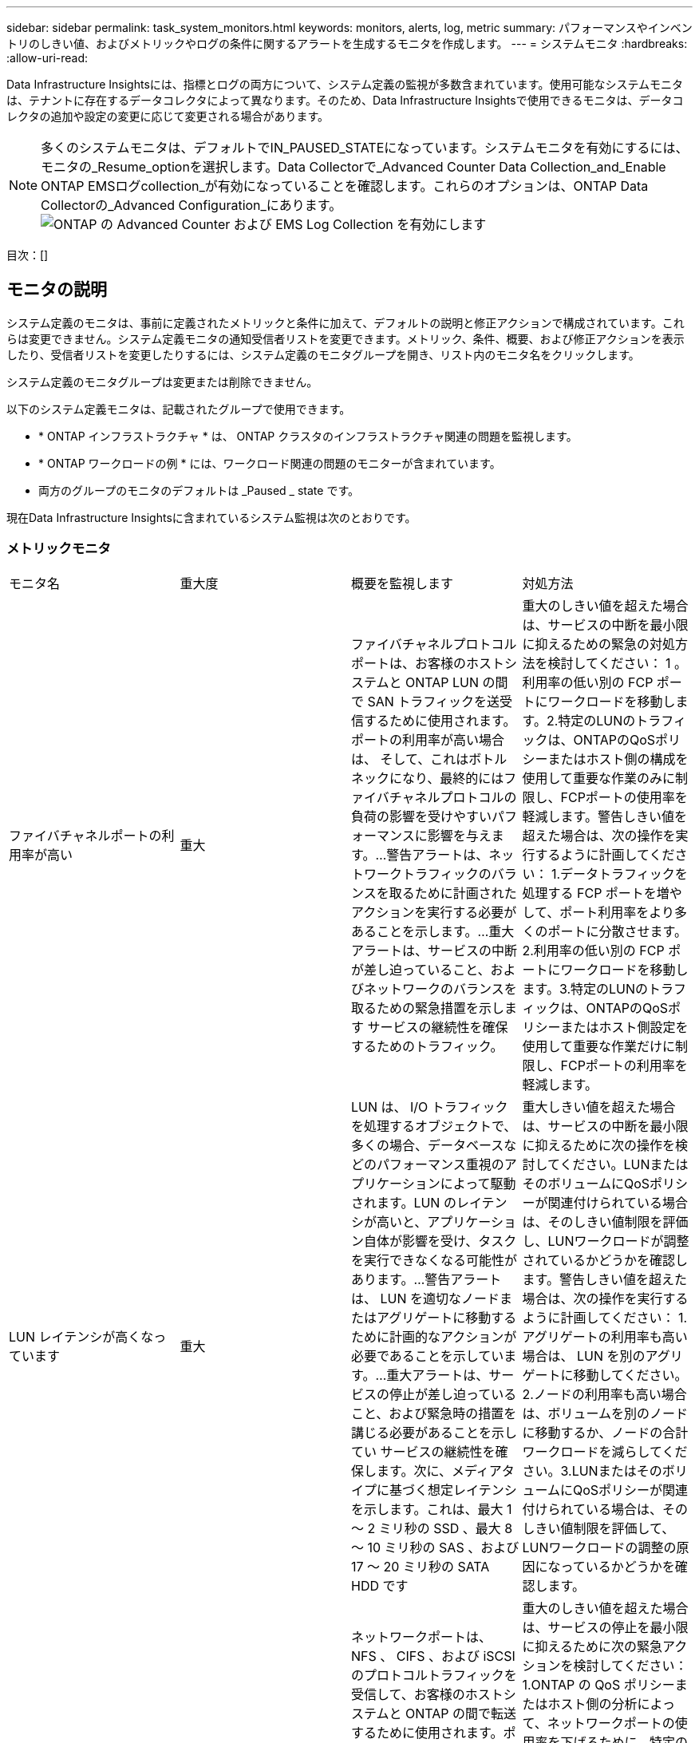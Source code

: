 ---
sidebar: sidebar 
permalink: task_system_monitors.html 
keywords: monitors, alerts, log, metric 
summary: パフォーマンスやインベントリのしきい値、およびメトリックやログの条件に関するアラートを生成するモニタを作成します。 
---
= システムモニタ
:hardbreaks:
:allow-uri-read: 


[role="lead"]
Data Infrastructure Insightsには、指標とログの両方について、システム定義の監視が多数含まれています。使用可能なシステムモニタは、テナントに存在するデータコレクタによって異なります。そのため、Data Infrastructure Insightsで使用できるモニタは、データコレクタの追加や設定の変更に応じて変更される場合があります。


NOTE: 多くのシステムモニタは、デフォルトでIN_PAUSED_STATEになっています。システムモニタを有効にするには、モニタの_Resume_optionを選択します。Data Collectorで_Advanced Counter Data Collection_and_Enable ONTAP EMSログcollection_が有効になっていることを確認します。これらのオプションは、ONTAP Data Collectorの_Advanced Configuration_にあります。image:Enable_Log_Monitor_Collection.png["ONTAP の Advanced Counter および EMS Log Collection を有効にします"]

目次：[]



== モニタの説明

システム定義のモニタは、事前に定義されたメトリックと条件に加えて、デフォルトの説明と修正アクションで構成されています。これらは変更できません。システム定義モニタの通知受信者リストを変更できます。メトリック、条件、概要、および修正アクションを表示したり、受信者リストを変更したりするには、システム定義のモニタグループを開き、リスト内のモニタ名をクリックします。

システム定義のモニタグループは変更または削除できません。

以下のシステム定義モニタは、記載されたグループで使用できます。

* * ONTAP インフラストラクチャ * は、 ONTAP クラスタのインフラストラクチャ関連の問題を監視します。
* * ONTAP ワークロードの例 * には、ワークロード関連の問題のモニターが含まれています。
* 両方のグループのモニタのデフォルトは _Paused _ state です。


現在Data Infrastructure Insightsに含まれているシステム監視は次のとおりです。



=== メトリックモニタ

|===


| モニタ名 | 重大度 | 概要を監視します | 対処方法 


| ファイバチャネルポートの利用率が高い | 重大 | ファイバチャネルプロトコルポートは、お客様のホストシステムと ONTAP LUN の間で SAN トラフィックを送受信するために使用されます。ポートの利用率が高い場合は、 そして、これはボトルネックになり、最終的にはファイバチャネルプロトコルの負荷の影響を受けやすいパフォーマンスに影響を与えます。…警告アラートは、ネットワークトラフィックのバランスを取るために計画されたアクションを実行する必要があることを示します。…重大アラートは、サービスの中断が差し迫っていること、およびネットワークのバランスを取るための緊急措置を示します サービスの継続性を確保するためのトラフィック。 | 重大のしきい値を超えた場合は、サービスの中断を最小限に抑えるための緊急の対処方法を検討してください： 1 。利用率の低い別の FCP ポートにワークロードを移動します。2.特定のLUNのトラフィックは、ONTAPのQoSポリシーまたはホスト側の構成を使用して重要な作業のみに制限し、FCPポートの使用率を軽減します。警告しきい値を超えた場合は、次の操作を実行するように計画してください： 1.データトラフィックを処理する FCP ポートを増やして、ポート利用率をより多くのポートに分散させます。2.利用率の低い別の FCP ポートにワークロードを移動します。3.特定のLUNのトラフィックは、ONTAPのQoSポリシーまたはホスト側設定を使用して重要な作業だけに制限し、FCPポートの利用率を軽減します。 


| LUN レイテンシが高くなっています | 重大 | LUN は、 I/O トラフィックを処理するオブジェクトで、多くの場合、データベースなどのパフォーマンス重視のアプリケーションによって駆動されます。LUN のレイテンシが高いと、アプリケーション自体が影響を受け、タスクを実行できなくなる可能性があります。…警告アラートは、 LUN を適切なノードまたはアグリゲートに移動するために計画的なアクションが必要であることを示しています。…重大アラートは、サービスの停止が差し迫っていること、および緊急時の措置を講じる必要があることを示してい サービスの継続性を確保します。次に、メディアタイプに基づく想定レイテンシを示します。これは、最大 1 ～ 2 ミリ秒の SSD 、最大 8 ～ 10 ミリ秒の SAS 、および 17 ～ 20 ミリ秒の SATA HDD です | 重大しきい値を超えた場合は、サービスの中断を最小限に抑えるために次の操作を検討してください。LUNまたはそのボリュームにQoSポリシーが関連付けられている場合は、そのしきい値制限を評価し、LUNワークロードが調整されているかどうかを確認します。警告しきい値を超えた場合は、次の操作を実行するように計画してください： 1.アグリゲートの利用率も高い場合は、 LUN を別のアグリゲートに移動してください。2.ノードの利用率も高い場合は、ボリュームを別のノードに移動するか、ノードの合計ワークロードを減らしてください。3.LUNまたはそのボリュームにQoSポリシーが関連付けられている場合は、そのしきい値制限を評価して、LUNワークロードの調整の原因になっているかどうかを確認します。 


| ネットワークポートの利用率が高い | 重大 | ネットワークポートは、 NFS 、 CIFS 、および iSCSI のプロトコルトラフィックを受信して、お客様のホストシステムと ONTAP の間で転送するために使用されます。ポート利用率が高いとボトルネックになり、最終的には NFS のパフォーマンスに影響します。 CIFS と iSCSI のワークロード。警告アラートは、ネットワークトラフィックのバランスを取るために計画されたアクションを実行する必要があることを示しています。重要アラートは、サービスの中断が差し迫っていることを示しており、サービスの継続性を確保するためにネットワークトラフィックの負荷を分散するために緊急措置を講じる | 重大のしきい値を超えた場合は、サービスの停止を最小限に抑えるために次の緊急アクションを検討してください： 1.ONTAP の QoS ポリシーまたはホスト側の分析によって、ネットワークポートの使用率を下げるために、特定のボリュームのトラフィックを重要な処理のみに制限します。2.使用率の低い別のネットワークポートを使用するように、1つまたは複数のボリュームを設定します。…警告しきい値を超えた場合は、すぐに次の操作を実行することを検討してください。 1.データトラフィックを処理するネットワークポートを増やして、ポート利用率をより多くのポートに分散させます。2.利用率の低い別のネットワークポートを使用するように1つ以上のボリュームを設定します。 


| NVMe ネームスペースレイテンシが高です | 重大 | NVMe ネームスペースは、データベースなどのパフォーマンス重視のアプリケーションで I/O トラフィックを処理するオブジェクトです。NVMe ネームスペースのレイテンシが高いと、アプリケーション自体が影響を受けてタスクを実行できなくなる可能性があります。…警告アラートは、 LUN を適切なノードまたはアグリゲートに移動するための計画的なアクションが必要であることを示しています。…重大アラートは、サービスの停止が迫っていること、および緊急時の措置を講じる必要があることを示し サービスの継続性を確保するため。 | 重大しきい値を超えた場合は、サービスの中断を最小限に抑えるための即時の対処を検討してください。NVMeネームスペースまたはそのボリュームにQoSポリシーが割り当てられている場合は、NVMeネームスペースのワークロードが調整されている場合に備えて、制限しきい値を評価してください。警告しきい値を超えた場合は、次の操作を実行することを検討してください。 1.アグリゲートの利用率も高い場合は、 LUN を別のアグリゲートに移動してください。2.ノードの利用率も高い場合は、ボリュームを別のノードに移動するか、ノードの合計ワークロードを減らしてください。3.NVMeネームスペースまたはそのボリュームにQoSポリシーが割り当てられている場合は、制限のしきい値が原因でNVMeネームスペースのワークロードが調整されないように評価します。 


| qtree 容量がフルです | 重大 | qtree とは、論理的に定義されたファイルシステムで、ボリューム内のルートディレクトリに特別なサブディレクトリとして作成できます。各 qtree には、ボリューム容量内でツリーに格納されるデータ量を制限するために、クォータポリシーによって定義されるデフォルトスペースクォータがあります。……警告アラートは、スペースを増やすために計画的な処理が必要であることを示します。…重大アラートは、サービスの停止が差し迫っていることを示します サービスの継続性を確保するために、スペースを空けるために緊急措置を講じる必要があります。 | 重大のしきい値を超えた場合は、サービスの中断を最小限に抑えるための緊急の対処方法を検討してください： 1 。この増加に対応するために、 qtree のスペースを増やしてください。2.不要なデータを削除してスペースを解放します。...警告のしきい値を超える場合は、すぐに次の操作を実行するように計画してください： 1.この増加に対応するために、 qtree のスペースを増やしてください。2.不要なデータを削除してスペースを解放します。 


| qtree 容量ハードリミット | 重大 | qtree とは、論理的に定義されたファイルシステムで、ボリューム内のルートディレクトリに特別なサブディレクトリとして作成できます。各 qtree には、ボリューム内のユーザデータの増加を制御し、合計容量を超えないようにデータを格納するために使用される KB 単位のスペースクォータがあります。 qtree は、ユーザにアラートを提供するソフトストレージ容量クォータを維持し、合計容量に達する前にユーザにアラートを送信します qtree 内の容量クォータ制限が超過したため、データを格納できなくなりました。qtree に格納されているデータ量を監視することで、ユーザに中断のないデータサービスを確実に提供できます。 | 重大のしきい値を超えた場合は、サービスの停止を最小限に抑えるために次の緊急アクションを検討してください： 1.増加に対応するために、ツリースペースクォータを増やします 2 。ツリー内の不要なデータを削除してスペースを解放するようにユーザーに指示します 


| qtree 容量のソフトリミット | 警告 | qtree とは、論理的に定義されたファイルシステムで、ボリューム内のルートディレクトリに特別なサブディレクトリとして作成できます。各 qtree には、ボリューム内のユーザデータの増加を制御し、その合計容量を超えないようにデータを格納するために使用できる、 KB 単位のスペースクォータがあります。 qtree は、に到達する前にユーザにプロアクティブにアラートを提供するソフトストレージ容量クォータを維持します qtree 内の容量クォータの合計制限で、データを格納できなくなります。qtree に格納されているデータ量を監視することで、ユーザに中断のないデータサービスを確実に提供できます。 | 警告しきい値を超えた場合は、すぐに次の操作を実行することを検討してください。 1.増加に対応するために、ツリースペースクォータを増やしてください。2.ツリー内の不要なデータを削除してスペースを解放するようにユーザーに指示します。 


| qtree のファイル数のハードリミット | 重大 | qtree とは、論理的に定義されたファイルシステムで、ボリューム内のルートディレクトリに特別なサブディレクトリとして作成できます。各 qtree には、ボリューム内で管理可能なファイルシステムサイズを維持するために含めることができるファイル数のクォータがあります。… qtree は、ツリー内の新しいファイルが拒否されるハードファイル数のクォータを保持します。qtree 内のファイル数を監視すると、ユーザには中断のないデータサービスが確実に提供されます。 | 重大のしきい値を超えた場合は、サービスの中断を最小限に抑えるための緊急の対処方法を検討してください： 1 。qtree のファイル数クォータを増やします。2.不要なファイルをqtreeファイルシステムから削除します。 


| qtree のファイル数がソフトリミット | 警告 | qtree とは、論理的に定義されたファイルシステムで、ボリューム内のルートディレクトリに特別なサブディレクトリとして作成できます。各 qtree には、ボリューム内の管理可能なファイルシステムサイズを維持するために、格納できるファイル数のクォータがあります。… qtree は、ソフトファイル番号のクォータを保持し、 qtree および内のファイル数の上限に達する前にユーザにプロアクティブにアラートを送信します 追加のファイルを保存できません。qtree 内のファイル数を監視すると、ユーザには中断のないデータサービスが確実に提供されます。 | 警告のしきい値を超える場合は、すぐに次の操作を実行するように計画してください： 1.qtree のファイル数クォータを増やします。2.不要なファイルをqtreeファイルシステムから削除します。 


| Snapshot リザーブスペースがフルです | 重大 | アプリケーションとお客様のデータを格納するには、ボリュームのストレージ容量が必要です。スナップショット予約領域と呼ばれる領域の一部はスナップショットの保存に使用され、データをローカルで保護できます。ONTAP ボリュームに格納される新規データや更新データが多いほど、使用される Snapshot 容量は増えますが、今後追加または更新されるデータに使用できる Snapshot ストレージ容量は少なくなります。ボリューム内の Snapshot データ容量が Snapshot リザーブスペースの合計に達すると、新しい Snapshot データを格納できなくなり、ボリューム内のデータの保護レベルが低下する可能性があります。ボリュームの使用済み Snapshot 容量を監視して、データサービスの継続性を確保します。 | 重大のしきい値を超えた場合は、サービスの中断を最小限に抑えるための緊急の対処方法を検討してください： 1 。Snapshot リザーブがフルになったときにボリューム内のデータスペースを使用するように Snapshot を設定します。2.古い不要なスナップショットをいくつか削除して、領域を解放してください。...警告のしきい値を超える場合は、すぐに次の操作を実行するように計画してください： 1.この増加に対応するために、ボリューム内の Snapshot リザーブスペースを増やしてください。2.Snapshot リザーブがフルになったときにボリューム内のデータスペースを使用するように Snapshot を設定します。 


| ストレージ容量の制限 | 重大 | ストレージプール（アグリゲート）がいっぱいになると I/O 処理が低速化し、最後にストレージ停止インシデントが発生します。警告アラートは、最小限の空きスペースをリストアするために計画的な対処が必要であることを示しています。重大アラートは、サービスの停止が差し迫っていることを示しており、サービスの継続性を確保するためにスペースを解放するために緊急措置を講じる必要があることを示しています。 | 重大のしきい値を超えた場合は、すぐに次の処理を実行してサービスの中断を最小限に抑えてください： 1.重要でないボリュームの Snapshot を削除します。2.不要なワークロードであり、ストレージコピーからリストアできる可能性のあるボリュームまたはLUNを削除します。……警告しきい値を超えている場合は、すぐに次のアクションを計画します。1.1 つ以上のボリュームを別のストレージに移動します。2.ストレージ容量を追加します。3.Storage Efficiencyの設定を変更するか、アクセス頻度の低いデータをクラウドストレージに階層化します。 


| ストレージパフォーマンスの制限 | 重大 | ストレージシステムのパフォーマンスが上限に達すると、処理速度が低下し、レイテンシが増大し、ワークロードやアプリケーションで障害が発生する可能性があります。ONTAP は、ワークロードのストレージプールの使用率を評価し、パフォーマンスの消費率を推定します。…警告アラートは、ストレージプールの負荷を軽減するために、ワークロードのピークに対応できるだけの十分なストレージプールのパフォーマンスが確保されるように、計画されたアクションを実行する必要があることを示します パフォーマンスの低下が切迫しており、サービスの継続性を確保するためにストレージプールの負荷を軽減するために緊急措置を講じる必要があります。 | 重大のしきい値を超えた場合は、サービスの停止を最小限に抑えるために次の緊急アクションを検討してください： 1.Snapshot や SnapMirror レプリケーションなどのスケジュールされたタスクを一時停止2.アイドル状態の重要ではないワークロード。警告しきい値を超えた場合は、すぐに次の操作を実行してください。 1.1 つ以上のワークロードを別のストレージに移動します。2.ストレージノード（AFF）またはディスクシェルフ（FAS）を追加し、ワークロードを再配分する3.ワークロードの特性（ブロックサイズ、アプリケーションのキャッシング）を変更する。 


| ユーザクォータ容量のハードリミット | 重大 | ONTAP は、ボリューム内のボリューム、ファイル、またはディレクトリにアクセスする権限を持つ UNIX または Windows システムのユーザを認識します。その結果、ユーザやユーザグループが使用する Linux または Windows システムのストレージ容量を ONTAP で設定できるようになります。ユーザまたはグループのポリシークォータによって、ユーザが自身のデータに使用できるスペース量が制限されます。このクォータのハードリミットにより、ボリューム内で使用されている容量が適切である場合に、合計容量クォータに達する前にユーザに通知できます。ユーザクォータまたはグループクォータに保存されているデータ量を監視することで、ユーザに中断のないデータサービスを確実に提供できます。 | 重大のしきい値を超えた場合は、サービスの停止を最小限に抑えるために次の緊急アクションを検討してください： 1.増加に対応するために、ユーザクォータまたはグループクォータのスペースを増やしてください。2.不要なデータを削除してスペースを解放するようにユーザまたはグループに指示します。 


| ユーザクォータ容量のソフトリミット | 警告 | ONTAP は、ボリューム内のボリューム、ファイル、またはディレクトリにアクセスできる権限を持つ UNIX または Windows システムのユーザを認識します。その結果、ユーザやユーザグループが使用する Linux または Windows システムのストレージ容量を ONTAP で設定できるようになります。ユーザまたはグループのポリシークォータによって、ユーザが自身のデータに使用できるスペース量が制限されます。このクォータのソフトリミットにより、ボリューム内で使用されている容量が合計容量クォータに達したときにユーザにプロアクティブな通知が可能になります。ユーザクォータまたはグループクォータに保存されているデータ量を監視することで、ユーザに中断のないデータサービスを確実に提供できます。 | 警告のしきい値を超える場合は、すぐに次の操作を実行するように計画してください： 1.増加に対応するために、ユーザクォータまたはグループクォータのスペースを増やしてください。2.不要なデータを削除してスペースを解放します。 


| ボリュームの容量がフルです | 重大 | アプリケーションとお客様のデータを格納するには、ボリュームのストレージ容量が必要です。ONTAP ボリュームに格納されるデータが多いほど、以降のデータで使用できるストレージ容量は少なくなります。ボリューム内のデータストレージ容量が合計ストレージ容量に達すると、ストレージ容量の不足によりデータを格納できなくなる可能性があります。ボリュームの使用済みストレージ容量を監視して、データサービスの継続性を確保します。 | 重大のしきい値を超えた場合は、サービスの停止を最小限に抑えるために次の緊急アクションを検討してください： 1.増加に対応するためにボリュームのスペースを増やしてください。2.不要なデータを削除してスペースを解放します。3.SnapshotコピーがSnapshotリザーブよりも多くのスペースを占有している場合は、古いSnapshotを削除するか、ボリュームSnapshotの自動削除を有効にしてください。...警告しきい値を超えている場合は、次のアクションをすぐに実行するように計画してください。1.増加に対応するために、ボリュームのスペースを増やしてください。 2.Snapshot コピーが Snapshot リザーブよりも多くのスペースを占有している場合は、古い Snapshot を削除するか、ボリュームの Snapshot の自動削除を有効にしています ... 


| ボリュームの inode 制限 | 重大 | ファイルを格納するボリュームでは、インデックスノード（ inode ）を使用してファイルメタデータが格納されます。ボリュームの inode 割り当てが使用されなくなった場合は、 これ以上ファイルを追加できません。…警告アラートは、使用可能な inode の数を増やすために計画的なアクションを実行する必要があることを示しています。重要なアラートは、ファイル制限の枯渇が差し迫っていることを示しており、サービスの継続性を確保するために緊急対策を講じる必要があることを示しています。 | 重大のしきい値を超えた場合は、サービスの停止を最小限に抑えるために次の緊急アクションを検討してください： 1.ボリュームの inode の値を増やします。inode の値がすでに最大値に達している場合は、ファイルシステムのサイズが最大サイズを超えているため、ボリュームを複数のボリュームにスプリットします。2.FlexGroupを使用すると、大規模なファイルシステムに対応できます。警告のしきい値を超える場合は、すぐに次の操作を実行するように計画してください： 1.ボリュームの inode の値を増やします。inode の値がすでに最大値に達している場合は、ファイルシステムのサイズが最大サイズを超えているため、ボリュームを 2 つ以上のボリュームにスプリットします。2.FlexGroupを使用して大規模なファイルシステムに対応 


| ボリュームレイテンシが高くなっています | 重大 | ボリュームは、 I/O トラフィックを処理するオブジェクトで、多くの場合、 DevOps アプリケーション、ホームディレクトリ、データベースなどのパフォーマンス重視のアプリケーションによって駆動されます。ボリュームのレイテンシが高いと、アプリケーション自体に影響を及ぼし、タスクを実行できなくなる可能性があります。ボリュームのレイテンシを監視することは、アプリケーションの整合性を維持するうえで非常に重要です。メディアタイプに基づく想定レイテンシは、最大 1 ～ 2 ミリ秒、 SAS は最大 8 ～ 10 ミリ秒、 SATA HDD は 17 ～ 20 ミリ秒です | 重大しきい値に違反した場合は、サービスの中断を最小限に抑えるためにすぐに実行することを検討してください。ボリュームにQoSポリシーが割り当てられている場合は、ボリュームのワークロードが調整されている場合に備えて、制限しきい値を評価します。警告しきい値を超えた場合は、すぐに次の操作を実行することを検討してください。 1.アグリゲートの利用率も高い場合は、ボリュームを別のアグリゲートに移動します。2.ボリュームにQoSポリシーが割り当てられている場合は、制限のしきい値が原因でボリュームのワークロードが調整されていないかどうかを評価します。3.ノードの利用率も高い場合は、ボリュームを別のノードに移動するか、ノードの合計ワークロードを減らしてください。 


| モニタ名 | 重大度 | 概要を監視します | 対処方法 


| ノードの高レイテンシ | 警告 / 重大 | ノードのレイテンシが、ノード上のアプリケーションのパフォーマンスに影響する可能性があるレベルに達しました。ノードのレイテンシが低いため、アプリケーションのパフォーマンスが安定します。メディアタイプに基づく想定レイテンシは次のとおりです。 SSD は最大 1 ～ 2 ミリ秒、 SAS は最大 8 ～ 10 ミリ秒、 SATA HDD は 17 ～ 20 ミリ秒。 | 重大しきい値を超える場合は、サービスの中断を最小限に抑えるためにただちに対処する必要があります： 1 。スケジュールされたタスク、 Snapshot 、または SnapMirror レプリケーション 2 を一時停止QoS 制限により、優先度の低いワークロードの需要を低減します。 3.重要でないワークロードを非アクティブ化すると、警告しきい値を超えた場合の即時対処が考慮されます： 1 。1 つ以上のワークロードを別のストレージに移動します。 2.QoS 制限により、優先度の低いワークロードの需要を低減します。 3.ストレージノード（ AFF ）またはディスクシェルフ（ FAS ）を追加し、ワークロードを再配分します。 4.ワークロード特性（ブロックサイズ、アプリケーションキャッシングなど）の変更 


| ノードのパフォーマンス制限 | 警告 / 重大 | ノードのパフォーマンス使用率が、 IOS およびノードでサポートされているアプリケーションのパフォーマンスに影響する可能性があるレベルに達しました。ノードのパフォーマンス利用率が低いため、アプリケーションのパフォーマンスが安定します。 | 重大のしきい値を超えた場合にサービスの中断を最小限に抑えるために、ただちに対処する必要があります： 1 。スケジュールされたタスク、 Snapshot 、または SnapMirror レプリケーション 2 を一時停止QoS 制限により、優先度の低いワークロードの需要を低減します。 3.重要でないワークロードを非アクティブ化すると、警告しきい値を超えた場合に次の処理が実行されることが考慮されます。 1.1 つ以上のワークロードを別のストレージに移動します。 2.QoS 制限により、優先度の低いワークロードの需要を低減します。 3.ストレージノード（ AFF ）またはディスクシェルフ（ FAS ）を追加し、ワークロードを再配分します。 4.ワークロード特性（ブロックサイズ、アプリケーションキャッシングなど）の変更 


| Storage VM のレイテンシが高くなっています | 警告 / 重大 | Storage VM （ SVM ）のレイテンシが Storage VM のアプリケーションのパフォーマンスに影響する可能性があるレベルに達しました。Storage VM のレイテンシが低いため、アプリケーションのパフォーマンスが安定します。メディアタイプに基づく想定レイテンシは次のとおりです。 SSD は最大 1 ～ 2 ミリ秒、 SAS は最大 8 ～ 10 ミリ秒、 SATA HDD は 17 ～ 20 ミリ秒。 | 重大しきい値を超えた場合は、 QoS ポリシーが割り当てられた Storage VM のボリュームについてすぐにしきい値を評価して、ボリュームワークロードの負荷が調整されているかどうかを確認し、警告しきい値を超えた場合の即時対処方法として次の点を考慮します： 1 。アグリゲートの利用率も高い場合は、 Storage VM の一部のボリュームを別のアグリゲートに移動します。2.QoSポリシーが割り当てられているStorage VMのボリュームについて、しきい値制限が原因でボリュームワークロードが調整されている場合は評価します3。ノードの利用率が高い場合は、 Storage VM の一部のボリュームを別のノードに移動するか、ノードの合計ワークロードを減らします 


| ユーザクォータのファイル数のハードリミット | 重大 | ボリューム内に作成されたファイル数が重大な制限に達したため、追加ファイルを作成できません。保存されたファイル数を監視することで、ユーザに中断のないデータサービスを確実に提供できます。 | 重大のしきい値を超えた場合にサービスの中断を最小限に抑えるには、即時アクションが必要です。次のアクションを実行することを検討してください。 1.特定のユーザのファイル数クォータを増やします 2.不要なファイルを削除して、特定のユーザのファイルクォータに対する圧力を軽減します 


| ユーザクォータのファイル数がソフトリミット | 警告 | ボリューム内に作成されたファイル数がクォータのしきい値に達し、重大な制限に近づいています。クォータが重大の上限に達した場合、追加のファイルを作成できません。ユーザが保存するファイル数を監視することで、ユーザに中断のないデータサービスが確実に提供されます。 | 警告しきい値を超えた場合は、ただちに対処することを検討してください。 1.特定のユーザクォータ 2 のファイル数クォータを増やします。不要なファイルを削除して、特定のユーザのファイルクォータに対する圧力を軽減します 


| ボリュームキャッシュミス率 | 警告 / 重大 | ボリュームキャッシュミス率は、クライアントアプリケーションからの読み取り要求に対してキャッシュからではなくディスクからデータが返される割合です。これは、ボリュームが設定されたしきい値に達したことを意味します。 | 重大しきい値を超える場合は、サービスの中断を最小限に抑えるためにただちに対処する必要があります： 1 。ボリュームのノードから一部のワークロードを移動して、 IO 負荷を軽減してください 2 。ボリュームのノードに Flash Cache 3 がない場合は、 Flash Cache 3 を購入して追加し、 WAFL キャッシュを拡張します。QoS 制限を使用して同じノードに対する優先度の低いワークロードの要求を下げ、警告しきい値を超えた場合の即時対処を検討します。 1.ボリュームのノードから一部のワークロードを移動して、 IO 負荷を軽減してください 2 。ボリュームのノードに Flash Cache 3 がない場合は、 Flash Cache 3 を購入して追加し、 WAFL キャッシュを拡張します。QoS 制限により、同じノードでの優先度の低いワークロードの要求を軽減します。 4.ワークロード特性（ブロックサイズ、アプリケーションキャッシングなど）の変更 


| ボリュームの qtree クォータオーバーコミット | 警告 / 重大 | ボリュームの qtree クォータオーバーコミットは、ボリュームが qtree クォータによってオーバーコミットされているとみなす割合を示します。ボリュームの qtree クォータの設定しきい値に達しました。ボリューム qtree クォータオーバーコミットを監視することで、ユーザに中断のないデータサービスが確実に提供されます。 | 重大しきい値を超える場合は、サービスの中断を最小限に抑えるためにただちに対処する必要があります： 1 。ボリューム 2 のスペースを増やします。警告しきい値を超えたときに不要なデータを削除してから、ボリュームのスペースを増やすことを検討してください。 
|===
<<top,トップに戻る>>



=== ログモニタ

|===


| モニタ名 | 重大度 | 製品説明 | 対処方法 


| AWS クレデンシャルが初期化されて | 情報 | このイベントは、モジュールが初期化される前に、クラウドクレデンシャルスレッドから Amazon Web Services （ AWS ）の Identity and Access Management （ IAM ）ロールベースクレデンシャルにアクセスしようとした場合に発生します。 | " クラウドクレデンシャルのスレッドとシステムの初期化が完了するまで待ちます。 


| クラウド階層に到達不能です | 重大 | ストレージノードからクラウド階層のオブジェクトストア API に接続することはできません。一部のデータにアクセスできません。 | オンプレミス製品を使用している場合は、次の対処策を実施します。 …「 network interface show 」コマンドを使用して、クラスタ間 LIF がオンラインで機能していることを確認します。…デスティネーションノードのクラスタ間 LIF で「 ping 」コマンドを使用して、オブジェクトストアサーバへのネットワーク接続を確認します。…オブジェクトストアの設定が変更されていないことを確認します。ログインおよび接続の情報はです それでも有効です。問題が解決しない場合は、ネットアップのテクニカルサポートにお問い合わせください。Cloud Volumes ONTAPを使用する場合は、次の対処方法を実行します。…オブジェクトストアの設定が変更されていないことを確認します。…ログイン情報と接続情報がまだ有効であることを確認してください。問題が解決しない場合は、NetAppテクニカルサポートにお問い合わせください。 


| ディスクがサービスを停止しています | 情報 | 「このイベントは、ディスクが障害としてマークされているか、完全消去中であるか、 Maintenance Center に入力されたためにサービスから削除された場合に発生します。」 | ありません。 


| FlexGroup 構成要素がフルです | 重大 | 「 FlexGroup ボリューム内のコンスティチュエントがいっぱいになっているため、原因がサービスを停止する可能性があります。この場合も、 FlexGroup ボリュームでファイルを作成または拡張できます。ただし、コンスティチュエントに格納されているファイルを変更することはできません。その結果、 FlexGroup ボリュームに対して書き込み処理を実行しようとしたときに、ランダムなスペース不足エラーが発生することがあります。」 | 「 volume modify -files + X 」コマンドを使用して、 FlexGroup ボリュームに容量を追加することを推奨します。または、 FlexGroup ボリュームからファイルを削除することもできます。しかし、どのファイルがコンスティチュエントに置かれているかを特定するのは難しい」 


| FlexGroup コンスティチュエントがほぼフルです | 警告 | 「 FlexGroup ボリューム内のコンスティチュエントのスペースがほとんどなくなると、原因によってサービスが停止する可能性があります。ファイルを作成して展開できます。ただし、コンスティチュエントのスペースが不足すると、コンスティチュエントにファイルを追加したり変更したりできなくなる可能性があります。 | 「 volume modify -files + X 」コマンドを使用して、 FlexGroup ボリュームに容量を追加することを推奨します。または、 FlexGroup ボリュームからファイルを削除することもできます。しかし、どのファイルがコンスティチュエントに置かれているかを特定するのは難しい」 


| FlexGroup コンスティチュエントの inode がほぼなくなっています | 警告 | 「 FlexGroup ボリューム内のコンスティチュエントは inode がほとんどなくなっており、原因がサービスの停止を招く可能性があります。コンスティチュエントに平均よりも少ない作成要求が送信されます。FlexGroup ボリュームの全体的なパフォーマンスに影響することがあります。これは、 inode が多いコンスティチュエントに要求がルーティングされるためです。」 | 「 volume modify -files + X 」コマンドを使用して、 FlexGroup ボリュームに容量を追加することを推奨します。または、 FlexGroup ボリュームからファイルを削除することもできます。しかし、どのファイルがコンスティチュエントに置かれているかを特定するのは難しい」 


| FlexGroup コンスティチュエントの inode が不明です | 重大 | 「 FlexGroup ボリュームのコンスティチュエントの inode が不足しており、原因によってサービスが停止する可能性があります。この構成要素には新しいファイルを作成できません。これにより、 FlexGroup ボリューム間でコンテンツが全体的に不均衡な状態に分散される可能性があります。」 | 「 volume modify -files + X 」コマンドを使用して、 FlexGroup ボリュームに容量を追加することを推奨します。または、 FlexGroup ボリュームからファイルを削除することもできます。しかし、どのファイルがコンスティチュエントに置かれているかを特定するのは難しい」 


| LUNはオフライン | 情報 | このイベントは、 LUN が手動でオフラインになった場合に発生します。 | LUN をオンラインに戻します。 


| メインユニットファンに障害が発生しました | 警告 | 1 つ以上のメインユニットファンで障害が発生しました。システムは動作し続けます。しかし、状態が長く続くと、過熱によって自動シャットダウンがトリガーされることがあります。 | " 障害が発生したファンを取り付け直します。エラーが解消されない場合は、交換します。 


| 警告状態のメインユニットファン | 情報 | このイベントは、 1 つまたは複数のメインユニットファンが警告状態のときに発生します。 | 過熱を防ぐため、示されたファンを交換してください。 


| NVRAM バッテリ低下 | 警告 | NVRAM バッテリ容量が非常に少なくなっています。バッテリの電力が不足すると、データが失われる可能性があります。 ...NetApp テクニカルサポートと設定済みの送信先（該当する場合）に、 AutoSupport または「 call home 」というメッセージが生成されて送信されます。AutoSupport メッセージが正常に配信されると、問題の特定と解決方法が大幅に改善されます。 | 「 system node environment sensors show 」コマンドを使用して、バッテリの現在のステータス、容量、および充電状態を表示します。バッテリを最近交換した場合や、システムが長時間にわたって動作していない場合は、次の対処方法を実行します。 バッテリを監視して、適切に充電されていることを確認してください。…バッテリの稼働時間が引き続きクリティカルなレベルを下回ると、ストレージシステムが自動的にシャットダウンする場合は、ネットアップテクニカルサポートにお問い合わせください。 


| サービスプロセッサが未設定 | 警告 | 「このイベントは毎週発生し、サービスプロセッサ（ SP ）の設定を通知するために使用されます。SP は、システムに組み込まれている物理デバイスであり、リモートアクセス機能とリモート管理機能を提供します。すべての機能を使用できるように SP を設定する必要があります。 | 次の対処方法を実行します。…「 system service-processor network modify 」コマンドを使用して SP を設定します。オプションで、 「 system service-processor network show 」コマンドを使用して、 SP の MAC アドレスを取得します。…「 system service-processor network show 」コマンドを使用して、 SP ネットワーク設定を確認します。「 system service-processor AutoSupport invoke 」コマンドを使用して、 SP から AutoSupport E メールを送信できることを確認します。注 AutoSupport ：このコマンドを実行する前に、 ONTAP E メールホストと受信者を問題で設定する必要があります。 


| サービスプロセッサはオフライン | 重大 | 「すべての SP リカバリアクションが実行されていても、 ONTAP はサービスプロセッサ（ SP ）からハートビートを受信しなくなりました。ONTAP は、 SP なしでハードウェアの状態を監視できません。システムはシャットダウンして、ハードウェアの損傷やデータの損失を防ぎます。SP がオフラインになった場合にすぐに通知されるようにパニック・アラートを設定する | 次の操作を実行して、システムの電源を再投入します。…コントローラをシャーシから引き出します。…コントローラをもう一度押し込みます。…コントローラをオンに戻します。問題が解決しない場合は、コントローラモジュールを交換します。 


| シェルフのファンに障害があります | 重大 | " シェルフの冷却ファンまたはファンモジュールに障害が発生しました。シェルフ内のディスクに十分な通気による冷却が確保されないと、ディスク障害が発生する可能性があります。」 | 次の対処方法を実行します。ファンモジュールが完全に装着され、固定されていることを確認します。メモ：一部のディスクシェルフの電源装置モジュールにファンが内蔵されています。問題が解決しない場合は、ファンモジュールを交換してください。それでも問題が解決しない場合は、ネットアップのテクニカルサポートにお問い合わせください。 


| メインユニットファンの障害により、システムは動作できません | 重大 | 「 1 つまたは複数のメインユニットファンで障害が発生し、システムの動作が中断しました。これにより、データが失われる可能性があります。 | 障害が発生したファンを交換します。 


| 未割り当てディスク | 情報 | システムに未割り当てのディスクがあります - 容量が無駄になっており、構成の設定ミスや部分的な変更がシステムに適用されている可能性があります。 | 次の対処方法を実行します。「 disk show -n 」コマンドを使用して、どのディスクが割り当てられていないかを確認します。「 disk assign 」コマンドを使用して、ディスクをシステムに割り当てます。 


| アンチウイルスサーバビジー | 警告 | ウィルス対策サーバがビジーのため、新しいスキャン要求を受け入れることができません。 | このメッセージが頻繁に表示される場合は、 SVM で生成されるウィルススキャンの負荷を処理できるだけの十分なウィルス対策サーバがあることを確認してください。 


| IAM ロールの AWS クレデンシャルの期限が切れました | 重大 | Cloud Volume ONTAP にアクセスできなくなりました。ID およびアクセス管理（ IAM ）ロールベースのクレデンシャルの期限が切れている。クレデンシャルは、 IAM ロールを使用して Amazon Web Services （ AWS ）メタデータサーバから取得され、 Amazon Simple Storage Service （ Amazon S3 ）への API 要求に署名するために使用されます。 | 次の手順を実行します。… AWS EC2 管理コンソールにログインします。…インスタンスページに移動します。… Cloud Volumes ONTAP 導入のインスタンスを探してその健常性を確認します。…インスタンスに関連付けられている AWS IAM ロールが有効であり、インスタンスに適切な権限が付与されていることを確認します。 


| IAM ロールの AWS クレデンシャルが見つかりません | 重大 | クラウドクレデンシャルスレッドで、 Amazon Web Services （ AWS ）の Identity and Access Management （ IAM ）ロールベースのクレデンシャルを AWS メタデータサーバから取得することはできません。クレデンシャルは、 Amazon Simple Storage Service （ Amazon S3 ）への API 要求への署名に使用されます。Cloud Volume ONTAP にアクセスできなくなりました。… | 次の手順を実行します。… AWS EC2 管理コンソールにログインします。…インスタンスページに移動します。… Cloud Volumes ONTAP 導入のインスタンスを探してその健常性を確認します。…インスタンスに関連付けられている AWS IAM ロールが有効であり、インスタンスに適切な権限が付与されていることを確認します。 


| IAM ロールの AWS クレデンシャルが無効です | 重大 | ID およびアクセス管理（ IAM ）ロールベースのクレデンシャルが無効です。クレデンシャルは、 IAM ロールを使用して Amazon Web Services （ AWS ）メタデータサーバから取得され、 Amazon Simple Storage Service （ Amazon S3 ）への API 要求に署名するために使用されます。Cloud Volume ONTAP にアクセスできなくなりました。 | 次の手順を実行します。… AWS EC2 管理コンソールにログインします。…インスタンスページに移動します。… Cloud Volumes ONTAP 導入のインスタンスを探してその健常性を確認します。…インスタンスに関連付けられている AWS IAM ロールが有効であり、インスタンスに適切な権限が付与されていることを確認します。 


| AWS IAM ロールが見つかりません | 重大 | Identity and Access Management （ IAM ）ロールスレッドで、 AWS メタデータサーバに Amazon Web Services （ AWS ） IAM ロールが見つかりません。IAM ロールは、 Amazon Simple Storage Service （ Amazon S3 ）への API 要求の署名に使用するロールベースのクレデンシャルを取得する必要があります。Cloud Volume ONTAP にアクセスできなくなりました。… | 次の手順を実行します。… AWS EC2 管理コンソールにログインします。…インスタンスページに移動します。… Cloud Volumes ONTAP 導入のインスタンスを探してその健常性を確認します。…インスタンスに関連付けられている AWS IAM ロールが有効であることを確認します。 


| AWS IAM ロールが無効です | 重大 | AWS メタデータサーバの Amazon Web Services （ AWS ） Identity and Access Management （ IAM ）ロールが無効です。Cloud Volume ONTAP にアクセスできなくなりました。… | 次の手順を実行します。… AWS EC2 管理コンソールにログインします。…インスタンスページに移動します。… Cloud Volumes ONTAP 導入のインスタンスを探してその健常性を確認します。…インスタンスに関連付けられている AWS IAM ロールが有効であり、インスタンスに適切な権限が付与されていることを確認します。 


| AWS メタデータサーバに接続できませんでした | 重大 | Identity and Access Management （ IAM ）役割スレッドで、 Amazon Web Services （ AWS ）メタデータサーバとの通信リンクを確立できません。Amazon Simple Storage Service （ Amazon S3 ）への API 要求の署名に使用する AWS IAM ロールベースの必要なクレデンシャルを取得するために通信を確立する必要があります。Cloud Volume ONTAP にアクセスできなくなりました。… | 次の手順を実行します。… AWS EC2 管理コンソールにログインします。…インスタンスページに移動します。… Cloud Volumes ONTAP 導入のインスタンスを探してその健全性を確認します。 


| FabricPool のスペース使用制限にほぼ達しました | 警告 | 容量ライセンスのあるプロバイダが提供するオブジェクトストアでのクラスタ全体の FabricPool スペースの使用量が、ライセンスで許可された上限にほぼ達しています。 | 次の対処方法を実行します。…「 storage aggregate object-store show-space 」コマンドを使用して、各 FabricPool ストレージ階層で使用されているライセンス容量の割合を確認します。…「 volume snapshot delete 」コマンドを使用して、階層化ポリシー「 snapshot 」または「 backup 」が設定されたボリュームから Snapshot コピーを削除します。…新しいライセンスをインストールします クラスタ上でライセンス容量を拡張します。 


| FabricPool のスペース使用制限に達しました | 重大 | 容量ライセンスプロバイダが提供するオブジェクトストアでのクラスタ全体の FabricPool スペースの使用量がライセンスの上限に達しました。 | 次の対処方法を実行します。…「 storage aggregate object-store show-space 」コマンドを使用して、各 FabricPool ストレージ階層で使用されているライセンス容量の割合を確認します。…「 volume snapshot delete 」コマンドを使用して、階層化ポリシー「 snapshot 」または「 backup 」が設定されたボリュームから Snapshot コピーを削除します。…新しいライセンスをインストールします クラスタ上でライセンス容量を拡張します。 


| アグリゲートのギブバックに失敗しました | 重大 | ストレージフェイルオーバー（ SFO ）ギブバックの一環としてアグリゲートを移行したときに、デスティネーションノードがオブジェクトストアに到達できない場合に発生します。 | 次の対処方法を実行します。…「 network interface show 」コマンドを使用して、インタークラスタ LIF がオンラインで機能していることを確認します。…デスティネーションノードのクラスタ間 LIF で「 ping 」コマンドを使用して、オブジェクトストアサーバへのネットワーク接続を確認します。…「 aggregate object-store config show 」コマンドを使用して、オブジェクトストアの設定が変更されておらず、ログインおよび接続の情報が正確であることを確認してください。または、 このエラーを無効にするには、 giveback コマンドの「 require-partner-waiting 」パラメータに false を指定します。詳細やサポートについては、ネットアップテクニカルサポートにお問い合わせください。 


| HA インターコネクトが停止しています | 警告 | ハイアベイラビリティ（ HA ）インターコネクトが停止しています。フェイルオーバーを利用できない場合、サービスが停止するリスクがあります。 | 対処方法は、プラットフォームでサポートされている HA インターコネクトリンクの数と種類、およびインターコネクトが停止している理由によって異なります。…リンクがダウンしている場合 : … HA ペアの両方のコントローラが動作していることを確認します。外部接続リンクの場合は、相互接続ケーブルが正しく接続されていること、および小型フォームファクタプラガブル（ SFP ）が両方のコントローラに正しく装着されていることを確認します。内部接続されているリンクの場合は、リンクを無効にし、リンクを有効にします。 一方は、「 IC LINK OFF 」コマンドと「 IC LINK ON 」コマンドを使用して行います。…リンクが無効になっている場合は、「 ic link on 」コマンドを使用してリンクを有効にします。…ピアが接続されていない場合は、「 ic link off 」コマンドと「 ic link on 」コマンドを使用して、一方のリンクを無効にし、再度有効にします。…問題が解決しない場合は、ネットアップのテクニカルサポートにお問い合わせください。 


| ユーザあたりの最大セッション数を超えました | 警告 | TCP 接続でのユーザあたりの最大許容セッション数を超えました。セッションを確立する要求は、一部のセッションが解放されるまで拒否されます。… | 次の対処策を実行します。 …クライアントで実行されているすべてのアプリケーションを検査し、正常に動作していないアプリケーションを終了します。…クライアントを再起動します。…問題が新規または既存のアプリケーションによって発生しているかどうかを確認します。アプリケーションが新規の場合は、「 cifs option modify -max-opense-opense-file-per-tree 」コマンドを使用して、クライアントのしきい値を大きく設定します。クライアントが想定どおりに動作していても、しきい値の上昇が必要となる場合があります。クライアントのしきい値を高く設定するには、 advanced 権限が必要です。…問題が既存のアプリケーションに起因している場合は、クライアントに問題が存在する可能性があります。詳細またはサポートについては、ネットアップテクニカルサポートにお問い合わせください。 


| ファイルあたりの最大オープン回数を超えました | 警告 | TCP 接続でファイルを開くことができる最大回数を超えました。このファイルを開く要求は、ファイルの開いているインスタンスをいくつか閉じるまでは拒否されます。これは通常、異常なアプリケーション動作を示します。 | 次の修正アクションを実行します。この TCP 接続を使用してクライアントで実行されているアプリケーションを検査します。クライアントが正しく動作していない可能性があります。クライアントを再起動します。クライアントが新規または既存のアプリケーションによって問題が発生しているかどうかを確認します。アプリケーションが新規である場合は、「 cifs option modify -max-opense-opense-file-per-tree 」コマンドを使用して、クライアントのしきい値を大きく設定します。クライアントが想定どおりに動作していても、しきい値の上昇が必要となる場合があります。クライアントのしきい値を高く設定するには、 advanced 権限が必要です。…問題が既存のアプリケーションに起因している場合は、クライアントに問題が存在する可能性があります。詳細またはサポートについては、ネットアップテクニカルサポートにお問い合わせください。 


| NetBIOS 名が競合しています | 重大 | NetBIOS ネームサービスが、リモートマシンから名前登録要求に対して否定的な応答を受信しました。これは通常、 NetBIOS 名またはエイリアスの競合が原因です。その結果、クライアントがデータにアクセスできなくなったり、クラスタ内の適切なデータを提供しているノードに接続できなくなったりすることがあります。 | 次のいずれかの修正処置を実行します。… NetBIOS 名またはエイリアスに競合がある場合、 次のいずれかを実行します。…「 vserver cifs delete -aliases alias -vserver vserver 」コマンドを使用して、重複する NetBIOS エイリアスを削除します。…「 vserver cifs create -aliases alias -vserver vserver 」コマンドを使用して、重複する名前を削除し、新しい名前のエイリアスを追加して、 NetBIOS エイリアスの名前を変更します。… NetBIOS 名にエイリアスが設定されておらず、競合がある場合は、「 vserver cifs delete -vserver vserver 」コマンドと「 vserver cifs create -cifs -server netbiosname 」コマンドを使用して CIFS サーバの名前を変更します。メモ： CIFS サーバを削除すると、データにアクセスできなくなる可能性があります。…リモートマシンの NetBIOS 名を削除するか、 NetBIOS 名を変更します。 


| NFSv4 ストアプールを使い果たしました | 重大 | NFSv4 ストアプールを使い果たしました。 | NFS サーバが応答しなくなってから 10 分以上が経過した場合は、ネットアップテクニカルサポートにお問い合わせください。 


| 登録済みのスキャンエンジンがありません | 重大 | Antivirus Connector は、スキャンエンジンが登録されていないことを ONTAP に通知しました。「 scan-mandatory 」オプションを有効にすると、原因データを使用できなくなることがあります。 | 次の対処方法を実行します。…アンチウイルスサーバーにインストールされているスキャンエンジンソフトウェアが ONTAP と互換性があることを確認します。スキャンエンジンソフトウェアが実行中で、ローカルループバックを介してアンチウイルスコネクタに接続するように設定されていることを確認します。 


| Vscan 接続なし | 重大 | ONTAP では、ウィルススキャン要求への対応に関する Vscan 接続はありません。「 scan-mandatory 」オプションを有効にすると、原因データを使用できなくなることがあります。 | スキャナプールが正しく設定され、ウィルス対策サーバがアクティブで ONTAP に接続されていることを確認します。 


| ノードのルートボリュームのスペースが不足しています | 重大 | ルートボリュームのスペースが危険なほど少なくなっていることが検出されました。ノードが完全には動作していません。ノードで NFS アクセスと CIFS アクセスが制限されているため、クラスタ内でデータ LIF がフェイルオーバーされる可能性があります。管理機能は、ノードがルートボリューム上のスペースをクリアするためのローカルリカバリ手順に限定されます。 | 次の対処方法を実行します。…古い Snapshot コピーを削除してルートボリュームのスペースをクリアする、 /mrootDirectory から不要になったファイルを削除する、またはルートボリュームの容量を拡張する。…コントローラをリブートする…詳細やサポートについては、ネットアップのテクニカルサポートにお問い合わせください。 


| 存在しない管理共有です | 重大 | vscan 問題：クライアントが、存在しない ONTAP_ADMIN$ 共有に接続しようとしました。 | 指定した SVM ID で Vscan が有効になっていることを確認してください。SVM で Vscan を有効にすると、 SVM 用に ONTAP_ADMIN$ 共有が自動的に作成されます。 


| NVMe ネームスペースのスペースが不足しています | 重大 | スペース不足が原因の書き込みエラーが原因で NVMe ネームスペースがオフラインになりました。 | ボリュームにスペースを追加し、「 vserver nvme namespace modify 」コマンドを使用して NVMe ネームスペースをオンラインにします。 


| NVMF の猶予期間 - アクティブ | 警告 | このイベントは、 NVMe over Fabrics （ NVMe-oF ）プロトコルを使用していてライセンスの猶予期間がアクティブになっている場合に毎日発生します。NVMe-oF 機能には、ライセンスの猶予期間が終了したあとにライセンスが必要です。ライセンスの猶予期間が終了すると、 NVMe-oF 機能は無効になります。 | 営業担当者に連絡して NVMe-oF ライセンスを取得し、クラスタに追加するか、 NVMe-oF 構成のすべてのインスタンスをクラスタから削除してください。 


| NVMF の猶予期間 - 終了 | 警告 | NVMe over Fabrics （ NVMe-oF ）ライセンスの猶予期間が終了し、 NVMe-oF 機能は無効になります。 | 営業担当者に連絡して NVMe-oF ライセンスを取得し、クラスタに追加してください。 


| NVMF の猶予期間 - 開始 | 警告 | ONTAP 9.5 ソフトウェアへのアップグレード中に NVMe over Fabrics （ NVMe-oF ）設定が検出されました。NVMe-oF 機能を使用するには、ライセンスの猶予期間が終了したあとにライセンスが必要です。 | 営業担当者に連絡して NVMe-oF ライセンスを取得し、クラスタに追加してください。 


| オブジェクトストアのホスト解決不可 | 重大 | オブジェクトストアサーバのホスト名を IP アドレスに解決できません。オブジェクトストアクライアントが IP アドレスに解決しないとオブジェクトストアサーバと通信できません。その結果、データにアクセスできなくなる可能性があります。 | DNS 設定を調べて、ホスト名が IP アドレスで正しく設定されていることを確認します。 


| オブジェクトストアのクラスタ間 LIF が停止しています | 重大 | オブジェクトストアクライアントが、オブジェクトストアサーバと通信するための稼働している LIF を見つけることができません。クラスタ間 LIF が動作可能になるまで、このノードはオブジェクトストアクライアントトラフィックを許可しません。その結果、データにアクセスできなくなる可能性があります。 | 次の対処方法を実行します。…「 network interface show -role intercluster 」コマンドを使用して、クラスタ間 LIF のステータスを確認します。…クラスタ間 LIF が正しく設定されていて動作していることを確認します。…クラスタ間 LIF が設定されていない場合は、「 network interface create -role intercluster 」コマンドを使用して追加します。 


| オブジェクトストアシグネチャの不一致 | 重大 | オブジェクトストアサーバに送信された要求の署名が、クライアントで計算された署名と一致しません。その結果、データにアクセスできなくなる可能性があります。 | シークレットアクセスキーが正しく設定されていることを確認します。正しく設定されている場合は、ネットアップテクニカルサポートにお問い合わせください。 


| READDIR タイムアウト | 重大 | READDIR ファイル処理が、 WAFL で実行が許可されているタイムアウトを超えました。これは、ディレクトリが非常に大きく、スパースであるためです。対処方法を推奨します。 | 次の対処方法を実行します。 ...READDIR ファイル操作が期限切れになった最近のディレクトリに関する情報を検索するには、次の 'diag ' 特権ノードシェル CLI コマンドを使用します。 WAFL readdir notice show... ディレクトリが sparse または not: として示されているかどうかを確認します。ディレクトリが sparse として示されている場合は、ディレクトリの内容を新しいディレクトリにコピーしてディレクトリファイルの sparsess を削除することをお勧めします。…ディレクトリがスパースとして示されておらず、ディレクトリが大きい場合は、ディレクトリ内のファイルエントリの数を減らすことでディレクトリファイルのサイズを小さくすることをお勧めします。 


| アグリゲートの再配置に失敗しました | 重大 | このイベントは、アグリゲートの再配置時にデスティネーションノードがオブジェクトストアに到達できない場合に発生します。 | 次の対処方法を実行します。…「 network interface show 」コマンドを使用して、インタークラスタ LIF がオンラインで機能していることを確認します。…デスティネーションノードのクラスタ間 LIF で「 ping 」コマンドを使用して、オブジェクトストアサーバへのネットワーク接続を確認します。…「 aggregate object-store config show 」コマンドを使用して、オブジェクトストアの設定が変更されておらず、ログインおよび接続の情報が正確であることを確認してください。または、再配置コマンドの「 override-destination-checks 」パラメータを使用してエラーを無効にすることもできます。詳細やサポートについては、ネットアップのテクニカルサポートにお問い合わせください。 


| シャドウコピーに失敗しました | 重大 | ボリュームシャドウコピーサービス（ VSS ）の実行に失敗しました。 VSS は、 Microsoft Server のバックアップおよびリストアサービス処理です。 | イベントメッセージに表示される情報を使用して、次の項目を確認します。… Is shadow copy configuration enabled? …適切なライセンスがインストールされているか ? …どの共有でシャドウコピー操作が実行されますか ? 共有名は正しいですか ? 共有パスは存在しますか ? シャドウコピーセットとそのシャドウコピーの状態はどうなっていますか ? 


| ストレージスイッチの電源装置に障害が発生しました | 警告 | クラスタスイッチに電源装置がありません。冗長性が低下し、停電が発生するリスクが高まります。 | 次の対処方法を実行します。クラスタスイッチに電力を供給する電源装置の電源がオンになっていることを確認します。電源コードが電源装置に接続されていることを確認します。問題が解決しない場合は、ネットアップのテクニカルサポートにお問い合わせください。 


| CIFS 認証が多すぎます | 警告 | 多数の認証ネゴシエーションが同時に行われています。このクライアントからの新規セッション要求は 256 個あります。 | クライアントが新しい接続要求を 256 個以上作成した理由を調べます。エラーの原因を特定するために、クライアントまたはアプリケーションのベンダーに問い合わせなければならない場合があります。 


| 管理共有への権限のないユーザアクセス | 警告 | クライアントが ONTAP_ADMIN$ 共有に接続しようとしましたが、ログインしているユーザが許可されていません。 | 次の対処方法を実行します。…指定したユーザ名と IP アドレスがアクティブな Vscan スキャナプールの 1 つに設定されていることを確認します。… vserver vscan scanner pool show-active コマンドを使用して、現在アクティブなスキャナプールの設定を確認します。 


| ウイルスを検出しました | 警告 | Vscan サーバからストレージシステムにエラーが報告されました。通常は、ウイルスが検出されたことを示します。ただし、 Vscan サーバでその他のエラーが発生すると、このイベントを原因できます。ファイルへのクライアントアクセスは拒否されます。Vscan サーバは、設定に応じて、ファイルをクリーンアップするか、ファイルを隔離するか、または削除する可能性があります。 | 「 syslog 」イベントで報告された Vscan サーバのログを調べて、感染ファイルのクリーンアップ、隔離、削除が正常に完了したかどうかを確認します。削除できなかった場合は、システム管理者が手動でファイルを削除しなければならないことがあります。 


| ボリュームはオフライン | 情報 | ボリュームがオフラインになりました。 | ボリュームをオンラインに戻します。 


| ボリュームは制限状態 | 情報 | フレキシブルボリュームが制限されたことを示すイベントです。 | ボリュームをオンラインに戻します。 


| Storage VMが停止しました | 情報 | このメッセージは、「vserver stop」処理が成功した場合に表示されます。 | Storage VMでデータアクセスを開始するには、「vserver start」コマンドを使用します。 


| ノードのパニック | 警告 | このイベントはパニック状態になった場合に生成されます | ネットアップカスタマーサポートにお問い合わせください。 
|===
<<top,トップに戻る>>



=== ランサムウェア対策ログモニタ

|===


| モニタ名 | 重大度 | 製品説明 | 対処方法 


| Storage VM ランサムウェア対策監視が無効になっています | 警告 | Storage VM のランサムウェア対策監視は無効になっています。Storage VM を保護するには、ランサムウェア対策を有効にしてください。 | なし 


| Storage VM ランサムウェア対策監視有効（ラーニングモード） | 情報 | Storage VM のランサムウェア対策監視は、学習モードで有効になっています。 | なし 


| Volume Anti-Ransomware Monitoring を有効にしました | 情報 | ボリュームのランサムウェア対策監視が有効になっている。 | なし 


| ボリュームのアンチランサムウェア監視が無効になっています | 警告 | ボリュームのランサムウェア対策監視は無効になっています。ランサムウェア対策を有効にしてボリュームを保護 | なし 


| ボリュームでのランサムウェア対策監視の有効化（ラーニングモード） | 情報 | ボリュームのランサムウェア対策監視は、学習モードで有効になっています。 | なし 


| ボリュームのアンチランサムウェア監視が一時停止されました（ラーニングモード） | 警告 | ボリュームのアンチランサムウェアモニタリングが学習モードで一時停止しています。 | なし 


| ボリュームのアンチランサムウェアモニタリングが一時停止されました | 警告 | ボリュームのランサムウェア対策監視が一時停止されています。 | なし 


| Volume Anti-Ransomware Monitoring Disabling の略 | 警告 | ボリュームのアンチランサムウェア監視が無効になっています。 | なし 


| ランサムウェアのアクティビティが検出され | 重大 | 検出されたランサムウェアからデータを保護するために、元のデータをリストアするために使用できる Snapshot コピーが作成されました。システムによって AutoSupport または「コールホーム」メッセージが生成され、ネットアップテクニカルサポートおよび設定された宛先に送信されます。AutoSupport メッセージを使用すると、問題の特定と解決方法が向上します | ランサムウェアの活動を修復する方法については、「 final-document-name 」を参照してください。 
|===
<<top,トップに戻る>>



=== NetApp ONTAP モニタの FSX

|===


| モニタ名 | しきい値 | 概要を監視します | 対処方法 


| FSX ボリューム容量がフルです | 警告@>85%…重大@>95% | アプリケーションとお客様のデータを格納するには、ボリュームのストレージ容量が必要です。ONTAP ボリュームに格納されるデータが多いほど、以降のデータで使用できるストレージ容量は少なくなります。ボリューム内のデータストレージ容量が合計ストレージ容量に達すると、ストレージ容量の不足によりデータを格納できなくなる可能性があります。ボリュームの使用済みストレージ容量を監視して、データサービスの継続性を確保します。 | 重大のしきい値を超えた場合にサービスの中断を最小限に抑えるには、即時アクションが必要です。 1.スペースを解放するために、不要になったデータを削除することを検討してください 


| FSX ボリューム高レイテンシ | 警告 @ > 1000 µ s …クリティカル @ > 2000 µ s | ボリュームとは、多くの場合、 DevOps アプリケーション、ホームディレクトリ、データベースなどのパフォーマンス重視のアプリケーションによって I/O トラフィックを処理するオブジェクトです。ボリュームのレイテンシが高いと、アプリケーション自体に影響を及ぼし、タスクを実行できなくなる可能性があります。ボリュームのレイテンシを監視することは、アプリケーションの整合性を維持するうえで非常に重要です。 | 重大のしきい値を超えた場合にサービスの中断を最小限に抑えるには、即時アクションが必要です。 1.ボリュームに QoS ポリシーが割り当てられている場合は、ボリュームのワークロードが抑制される原因になった場合に制限しきい値を評価します。……警告しきい値を超えた場合には、すぐに次の処理を実行するよう計画してください。 1.ボリュームに QoS ポリシーが割り当てられている場合は、ボリュームのワークロードが調整される原因となった場合に備えて、制限のしきい値を評価します。… 2.ノードの利用率も高い場合は、ボリュームを別のノードに移動するか、ノードの合計ワークロードを減らしてください。 


| FSX ボリュームの inode 制限 | 警告@>85%…重大@>95% | ファイルを格納するボリュームでは、インデックスノード（ inode ）を使用してファイルメタデータが格納されます。ボリュームが inode の割り当てを使用しなくなると、そのボリュームにはこれ以上ファイルを追加できません。警告アラートは、使用可能な inode の数を増やすために計画的な処理が必要であることを示しています。重大アラートは、ファイル制限の枯渇が差し迫っていることを示し、サービスの継続性を確保するために inode を解放するための緊急対策を講じる必要があることを示しています | 重大のしきい値を超えた場合にサービスの中断を最小限に抑えるには、即時アクションが必要です。 1.ボリュームの inode の値を増やすことを検討してください。inode の値がすでに最大値に達している場合は、ファイルシステムが最大サイズを超えているため、ボリュームを 2 つ以上のボリュームに分割することを検討してください。次の処理は、警告しきい値に違反した場合にすぐに実行されます。 1.ボリュームの inode の値を増やすことを検討してください。inode の値がすでに最大値に達している場合は、ファイルシステムの最大サイズを超えたためにボリュームを 2 つ以上のボリュームにスプリットすることを検討してください 


| FSX ボリュームの qtree クォータオーバーコミット | 警告@>95%…重大@>100% | ボリュームの qtree クォータオーバーコミットは、ボリュームが qtree クォータによってオーバーコミットされているとみなす割合を示します。ボリュームの qtree クォータの設定しきい値に達しました。ボリューム qtree クォータオーバーコミットを監視することで、ユーザに中断のないデータサービスが確実に提供されます。 | 重大しきい値を超える場合は、サービスの中断を最小限に抑えるためにただちに対処する必要があります： 1 。不要なデータを削除してください。警告しきい値を超えた場合は、ボリュームのスペースを増やすことを検討してください。 


| FSX Snapshot リザーブスペースがフルです | 警告@>90%…重大@>95% | アプリケーションとお客様のデータを格納するには、ボリュームのストレージ容量が必要です。スナップショット予約領域と呼ばれる領域の一部はスナップショットの保存に使用され、データをローカルで保護できます。ONTAP ボリュームに格納される新規データや更新データが多いほど、使用される Snapshot 容量は増えますが、今後追加または更新されるデータに使用できる Snapshot ストレージ容量は少なくなります。ボリューム内の Snapshot データ容量が Snapshot リザーブの合計スペースに達すると、新しい Snapshot データを格納できなくなり、ボリューム内のデータの保護レベルが低下する可能性があります。ボリュームの使用済み Snapshot 容量を監視して、データサービスの継続性を確保します。 | 重大のしきい値を超えた場合にサービスの中断を最小限に抑えるには、即時アクションが必要です。 1.スナップショット予約がいっぱいになったときに、ボリューム内のデータ領域を使用するようにスナップショットを設定することを検討してください。 2.容量を解放するために不要になった古いスナップショットを削除することを検討してください……警告しきい値を超えた場合には、すぐに次のアクションを実行するよう計画してください。 ...1.ボリューム内のスナップショット予約容量を増やして、増加に対応することを検討してください。 2.Snapshot リザーブがフルになったときにボリューム内のデータスペースを使用するように Snapshot を設定することを検討してください 


| FSX ボリュームキャッシュミス率 | 警告@>95%…重大@>100% | ボリュームキャッシュミス率は、クライアントアプリケーションからの読み取り要求に対してキャッシュからではなくディスクからデータが返される割合です。これは、ボリュームが設定されたしきい値に達したことを意味します。 | 重大しきい値を超える場合は、サービスの中断を最小限に抑えるためにただちに対処する必要があります： 1 。ボリュームのノードから一部のワークロードを移動して、 IO 負荷を軽減してください 2 。QoS 制限により、同じノードでの優先度の低いワークロードの要求を軽減 ... 警告しきい値を超えた場合の即時対処を検討する。 1.ボリュームのノードから一部のワークロードを移動して、 IO 負荷を軽減してください 2 。QoS 制限により、同じノードでの優先度の低いワークロードの要求を軽減します。 3.ワークロード特性（ブロックサイズ、アプリケーションキャッシングなど）の変更 
|===
<<top,トップに戻る>>



=== K8s モニタ

|===


| モニタ名 | 製品説明 | 対処方法 | 重大度/しきい値 


| 永続ボリュームレイテンシが高い | 高レイテンシの永続ボリュームは、アプリケーション自体に影響を及ぼし、タスクを実行できない可能性があることを意味します。アプリケーションの一貫したパフォーマンスを維持するには、永続ボリュームのレイテンシを監視することが重要です。メディアタイプに基づく想定レイテンシは、最大 1 ～ 2 ミリ秒、 SAS は最大 8 ～ 10 ミリ秒、 SATA HDD は 17 ～ 20 ミリ秒です | **即時アクション**重大しきい値を超えた場合は、すぐに実行できるアクションを検討してサービスの中断を最小限に抑えます。ボリュームにQoSポリシーが割り当てられている場合は、ボリュームのワークロードが調整されている場合に備えて、制限しきい値を評価します。**すぐに実行するアクション**警告しきい値に違反した場合は、すぐに次のアクションを計画します。ストレージプールの利用率も高い場合は、ボリュームを別のストレージプールに移動します。2.ボリュームにQoSポリシーが割り当てられている場合は、制限のしきい値が原因でボリュームのワークロードが調整されていないかどうかを評価します。3.コントローラの利用率も高い場合は、ボリュームを別のコントローラに移動するか、コントローラの総ワークロードを減らしてください。 | 警告@>6、000 μ s重大@>12、000 μ s 


| クラスタメモリ飽和度高 | クラスタの割り当て可能メモリの飽和度が高くなっています。クラスタのCPU飽和度は、メモリ使用量の合計をすべてのKubernetesノードの割り当て可能なメモリの合計で割った値です。 | ノードを追加します。スケジュールされていないノードを修正します。適切なサイズのポッドでノードのメモリを解放 | 警告 @>80% 重大 @>90% 


| ポッドの接続に失敗しました | このアラートは、ポッドとのボリューム接続に失敗した場合に発生します。 |  | 警告 


| 高い再送信レート | 高いTCP再送信レート | ネットワークの輻輳を確認する-ネットワーク帯域幅を大量に消費するワークロードを特定します。PodのCPU利用率が高いかどうかを確認します。ハードウェアネットワークのパフォーマンスを確認します。 | 警告 @>10% 重大 @>25% 


| ノードファイルシステム容量上限 | ノードファイルシステム容量上限 | -アプリケーションファイル用の十分なスペースを確保するために、ノードディスクのサイズを拡張します。-アプリケーションファイルの使用量を削減します。 | 警告 @>80% 重大 @>90% 


| ワークロードネットワークジッタ上限 | 高いTCPジッタ（レイテンシ/応答時間の変動が大きい） | ネットワークの輻輳を確認します。ネットワーク帯域幅を大量に消費するワークロードを特定します。PodのCPU利用率が高いかどうかを確認します。ハードウェアネットワークのパフォーマンスの確認 | 警告@>30 ms重大@>50 ms 


| 永続的ボリュームのスループット | 永続ボリュームの MBps のしきい値を使用して、永続ボリュームが事前に定義されたパフォーマンスの期待値を超えたときに管理者にアラートを送信し、他の永続ボリュームに影響を及ぼしている可能性があるこのモニタをアクティブにすると、 SSD 上の永続的ボリュームの一般的なスループットプロファイルに適したアラートが生成されます。このモニタはテナントのすべての永続ボリュームに対応します。警告および重大のしきい値は、監視目標に基づいてこのモニタを複製し、ストレージクラスに適したしきい値を設定することで調整できます。複製されたモニタは、テナント上の永続ボリュームのサブセットにさらにターゲットを絞ることができます。 | **即時アクション**重大しきい値を超えた場合は、サービスの中断を最小限に抑えるための即時アクションを計画します。ボリュームに対して QoS MBps の制限を適用します。2.ボリュームのワークロードを処理しているアプリケーションに異常がないかどうかを確認します。**すぐに実行するアクション**警告しきい値に違反した場合は、次のアクションを直ちに実行することを計画してください。1.ボリュームに対して QoS MBps の制限を適用します。2.ボリュームのワークロードを処理しているアプリケーションに異常がないかどうかを確認します。 | 警告@>10,000 MB/秒重大@>15、000 MB/秒 


| OOMが終了する危険性のあるコンテナ | コンテナのメモリ制限が低すぎます。コンテナが削除される可能性があります（Out of Memory Kill）。 | コンテナメモリの上限を引き上げます。 | 警告@> 95% 


| ワークロード停止 | ワークロードに正常なポッドがありません。 |  | 重大@< 1 


| 永続的ボリューム要求のバインドに失敗しました | このアラートは、 PVC でバインディングが失敗した場合に発生します。 |  | 警告 


| リソースクォータのメモリ制限を超えようとしています | ネームスペースのメモリ制限がResourceQuotaを超えようとしています |  | 警告 @>80% 重大 @>90% 


| ResourceQuotaのメモリ要求が超過しようとしています | ネームスペースのメモリ要求がResourceQuotaを超えようとしています |  | 警告 @>80% 重大 @>90% 


| ノード作成に失敗しました | 設定エラーのため、ノードをスケジュールできませんでした。 | Kubernetesイベントログで、設定エラーの原因を確認します。 | 重大 


| 永続的ボリュームの再生に失敗しました | ボリュームの自動再生に失敗しました。 |  | 警告@>0 B 


| コンテナのCPUスロットリング | コンテナのCPU制限が低すぎます。コンテナプロセスの速度が低下します。 | コンテナのCPU制限を引き上げます。 | 警告 @>95% 重大 @>98% 


| サービスロードバランサを削除できませんでした |  |  | 警告 


| 永続ボリューム IOPS | 永続ボリュームの IOPS しきい値を使用すると、永続ボリュームが事前に定義されたパフォーマンスの期待値を超えたときに管理者に通知することができます。このモニタをアクティブにすると、永続ボリュームの一般的な IOPS プロファイルに適したアラートが生成されます。このモニタはテナントのすべての永続ボリュームに対応します。警告および重大のしきい値は、このモニタを複製し、ワークロードに適したしきい値を設定することで、監視の目標に基づいて調整できます。 | **即時アクション**重大しきい値を超えた場合は、サービスの中断を最小限に抑えるために即時アクションを計画します。ボリュームのQoS IOPS制限を導入します。2.ボリュームのワークロードを処理しているアプリケーションに異常がないかどうかを確認します。**すぐに実行するアクション**警告しきい値に違反した場合は、すぐに次のアクションを計画します。ボリュームのQoS IOPS制限を導入します。2.ボリュームのワークロードを処理しているアプリケーションに異常がないかどうかを確認します。 | 警告@>20、000 IO/秒重大@>25、000 IO/秒 


| サービスロードバランサを更新できませんでした |  |  | 警告 


| ポッドのマウントに失敗しました | このアラートは、ポッドでマウントに失敗したときに発生します。 |  | 警告 


| ノードPID圧力 | （Linux）ノードで使用可能なプロセス識別子が削除しきい値を下回っています。 | 多数のプロセスを生成し、使用可能なプロセスIDのノードを枯渇させるポッドを検索して修正します。プロセスを生成するポッドやコンテナからノードを保護するには、PodPidsLimitを設定します。 | 重大@>0 


| ポッドイメージのプルエラー | Kubernetesがポッドコンテナイメージを取得できませんでした。 | -ポッド構成でポッドのイメージのスペルが正しいことを確認します。-レジストリにイメージタグが存在することを確認してください。-イメージレジストリのクレデンシャルを確認します。-レジストリ接続の問題を確認します。-公共のレジストリプロバイダーによって課されたレート制限に達していないことを確認します。 | 警告 


| ジョブの実行時間が長すぎます | ジョブの実行時間が長すぎます |  | 警告@>1時間重大@>5時間 


| ノードメモリ上限 | ノードのメモリ使用率が高くなっています | ノードを追加します。スケジュールされていないノードを修正します。適切なサイズのポッドでノードのメモリを解放 | 警告 @>85% 重大 @>90% 


| ResourceQuotaのCPU制限を超えようとしています | ネームスペースのCPU制限がリソースクォータを超えようとしています |  | 警告 @>80% 重大 @>90% 


| ポッドクラッシュループバックオフ | ポッドがクラッシュし、何度も再起動しようとしました。 |  | 重大@>3 


| ノードCPU高 | ノードのCPU使用率が高くなっています。 | ノードを追加します。スケジュールされていないノードを修正します。適切なサイズのポッドでノードのCPUを解放 | 警告 @>80% 重大 @>90% 


| ワークロードネットワークレイテンシのRTTが高い | 高いTCP RTT（Round Trip Time）遅延 | Check for Network congestion：ネットワーク帯域幅を大量に消費するワークロードを特定します。PodのCPU利用率が高いかどうかを確認します。ハードウェアネットワークのパフォーマンスを確認します。 | 警告@>150 ms重大@>300 ms 


| ジョブ失敗 | ノードのクラッシュまたはリブート、リソースの枯渇、ジョブのタイムアウト、またはポッドのスケジュール設定エラーが原因で、ジョブが正常に完了しませんでした。 | Kubernetesイベントログで障害の原因を確認します。 | 警告@>1 


| 永続的ボリュームが数日でフル | 永続的ボリュームのスペースが数日後に不足します | -ボリュームサイズを大きくして、アプリケーションファイル用の十分な空き容量を確保します。-アプリケーションに保存されるデータ量を削減します。 | 警告@< 8日重大@< 3日 


| ノードのメモリ圧力 | ノードのメモリが不足しています。使用可能なメモリが削除しきい値に達しました。 | ノードを追加します。スケジュールされていないノードを修正します。適切なサイズのポッドでノードのメモリを解放 | 重大@>0 


| ノード-準備完了 | ノードの準備が5分間完了していません | ノードに十分なCPU、メモリ、およびディスクリソースがあることを確認します。ノードのネットワーク接続を確認してください。Kubernetesイベントログで障害の原因を確認します。 | 重大@< 1 


| 永続的ボリュームの容量が上限です | 永続的ボリュームバックエンドの使用容量が多くなっています。 | -ボリュームサイズを大きくして、アプリケーションファイル用の十分な空き容量を確保します。-アプリケーションに保存されるデータ量を削減します。 | 警告 @>80% 重大 @>90% 


| サービスロードバランサを作成できませんでした | サービスロードバランサの作成に失敗しました |  | 重大 


| ワークロードレプリカの不一致 | 現在、一部のポッドはDeploymentまたはDaemonSetで使用できません。 |  | 警告@>1 


| ResourceQuota CPU要求が超過しようとしています | ネームスペースのCPU要求がリソースクォータを超えようとしています |  | 警告 @>80% 重大 @>90% 


| 高い再送信レート | 高いTCP再送信レート | ネットワークの輻輳を確認する-ネットワーク帯域幅を大量に消費するワークロードを特定します。PodのCPU利用率が高いかどうかを確認します。ハードウェアネットワークのパフォーマンスを確認します。 | 警告 @>10% 重大 @>25% 


| ノードディスク圧力 | ノードのルートファイルシステムまたはイメージファイルシステムで使用可能なディスクスペースとinodeが削除しきい値を超えています。 | -アプリケーションファイル用の十分なスペースを確保するために、ノードディスクのサイズを拡張します。-アプリケーションファイルの使用量を削減します。 | 重大@>0 


| クラスタのCPU飽和度-上限 | クラスタの割り当て可能なCPU使用率が高くなっています。クラスタのCPU使用率は、CPU使用率の合計をすべてのKubernetesノードの割り当て可能なCPUの合計で割って算出されます。 | ノードを追加します。スケジュールされていないノードを修正します。適切なサイズのポッドでノードのCPUを解放 | 警告 @>80% 重大 @>90% 
|===
<<top,トップに戻る>>



=== 変更ログモニタ

|===


| モニタ名 | 重大度 | 概要を監視します 


| 内部ボリュームが検出されました | 情報 | このメッセージは、内部ボリュームが検出された場合に表示されます。 


| 内部ボリュームが変更されました | 情報 | このメッセージは、内部ボリュームが変更された場合に表示されます。 


| ストレージノードを検出 | 情報 | このメッセージは、ストレージノードが検出された場合に表示されます。 


| ストレージノードが削除されました | 情報 | このメッセージは、ストレージノードが削除された場合に表示されます。 


| ストレージプールが検出されました | 情報 | このメッセージは、ストレージプールが検出された場合に表示されます。 


| Storage Virtual Machineを検出 | 情報 | このメッセージは、Storage Virtual Machineが検出された場合に表示されます。 


| Storage Virtual Machineを変更 | 情報 | このメッセージは、Storage Virtual Machineが変更された場合に表示されます。 
|===
<<top,トップに戻る>>



=== データ収集モニタ

|===


| モニタ名 | 製品説明 | 対処方法 


| Acquisition Unit のシャットダウン | Data Infrastructure Insights Acquisition Unitは、アップグレードの一環として定期的に再起動し、新機能を導入します。これは、一般的な環境で月に1回以下の頻度で発生します。Acquisition Unitがシャットダウンしたという警告アラートのすぐ後に、新しく再起動したAcquisition UnitがData Infrastructure Insightsへの登録を完了したことを示す解決策が表示されます。通常、このシャットダウンと登録のサイクルには5～15分かかります。 | このアラートが頻繁に発生する場合や15分以上続く場合は、Acquisition Unit、ネットワーク、およびAUをインターネットに接続するプロキシをホストしているシステムの動作を確認してください。 


| コレクタでエラーが | データコレクタのポーリングで予期しない障害が発生しました。 | Data Infrastructure Insightsのデータコレクタページにアクセスして、状況の詳細を確認してください。 


| コレクタ警告 | このアラートは通常、データコレクタまたはターゲットシステムの設定に誤りがある場合に発生します。今後のアラートを防止するために、設定を再確認してください。また、データコレクタがすべてのデータを収集した、完了していないデータの取得が原因の可能性もあります。これは、データ収集中に状況が変化した場合に発生します（データ収集の開始時に存在する仮想マシンが、データ収集の実行中とキャプチャの前に削除された場合など）。 | データコレクタまたはターゲットシステムの設定を確認します。コレクタ警告のモニタは他のモニタタイプよりも多くのアラートを送信できるため、トラブルシューティングを行っていない限り、アラート受信者を設定しないことをお勧めします。 
|===
<<top,トップに戻る>>



=== セキュリティモニタ

|===


| モニタ名 | しきい値 | 概要を監視します | 対処方法 


| AutoSupport HTTPS転送が無効 | 警告@<1. | AutoSupportでは、転送プロトコルとしてHTTPS、HTTP、およびSMTPがサポートされます。AutoSupportメッセージは機密性が高いため、NetAppでは、AutoSupportメッセージをNetAppサポートに送信するためのデフォルトの転送プロトコルとしてHTTPSを使用することを強く推奨します。 | AutoSupport メッセージの転送プロトコルとしてHTTPSを設定するには、次のONTAP コマンドを実行します。…system node AutoSupport modify -transport https 


| SSH用のクラスタのセキュアでない暗号 | 警告@<1. | SSHでセキュアでない暗号（たとえば、*CBCで始まる暗号）が使用されていることを示します。 | CBC暗号を削除するには、次のONTAP コマンドを実行します。…security ssh remove -vserver <admin vserver>-ciphers aes256-cbc、aes192-cbc、aes128-cbc、3des-cbc 


| クラスタでログインバナーが無効になりました | 警告@<1. | ONTAP システムにアクセスするユーザに対してログインバナーが無効になっていることを示します。ログインバナーを表示すると、システムに期待されるアクセス方法や使用方法を設定するのに役立ちます。 | クラスタにログインバナーを設定するには、次のONTAP コマンドを実行します。…security login banner modify -vserver <admin SVM>-message "権限のあるユーザだけがアクセスできます" 


| クラスタピア通信が暗号化されていません | 警告@<1. | ディザスタリカバリ、キャッシュ、またはバックアップのためにデータをレプリケートする場合は、ONTAPクラスタ間でネットワークを介して転送するときに、そのデータを保護する必要があります。ソースとデスティネーションの両方のクラスタで暗号化を設定する必要があります。 | ONTAP 9 6より前に作成されたクラスタピア関係で暗号化を有効にするには、ソースクラスタとデスティネーションクラスタを9.6にアップグレードする必要があります。その後、「cluster peer modify」コマンドを使用して、クラスタピアリング暗号化を使用するようにソースとデスティネーション両方のクラスタピアを変更します。詳細については、『ONTAP 9セキュリティ設定ガイド』を参照してください。 


| デフォルトのローカル管理ユーザが有効 | 警告@>0 | ロックコマンドを使用して、不要なデフォルトの管理ユーザ（組み込み）アカウントをロック（無効化）することを推奨します。これらは主に、パスワードが更新または変更されていないデフォルトアカウントです。 | 組み込みの「admin」アカウントをロックするには、次のONTAP コマンドを実行します。…security login lock-username admin 


| FIPSモードが無効 | 警告@<1. | FIPS 140-2への準拠を有効にすると、TLSv1とSSLv3は無効になり、TLSv1.1とTLSv1.2のみが引き続き有効になります。ONTAPでは、FIPS 140-2への準拠が有効な場合、TLSv1とSSLv3を有効にすることはできません。 | クラスタでFIPS 140-2準拠モードを有効にするには、次のONTAP コマンドをadvanced権限モードで実行します。…security config modify -interface SSL -is-fips-enabled true 


| ログ転送が暗号化されていない | 警告@<1. | 違反の範囲やフットプリントを単一のシステムまたはソリューションに限定するには、syslog情報のオフロードが必要です。そのため、NetAppでは、syslog情報を安全なストレージまたは保持場所に安全にオフロードすることを推奨しています。 | ログの転送先を作成したあとにプロトコルを変更することはできません。暗号化されたプロトコルに変更するには、次のONTAP コマンドを使用して、ログの転送先を削除して再作成します。…cluster log-forwarding create -destination <destination ip>-protocol tcp-encrypted 


| MD5ハッシュ化パスワード | 警告@>0 | ONTAP ユーザアカウントのパスワードには、より安全なSHA-512ハッシュ関数を使用することを推奨します。安全性の低いMD5ハッシュ関数を使用するアカウントは、SHA-512ハッシュ関数に移行する必要があります。 | ユーザに解決策 MD5ハッシュ関数を使用するパスワードでアカウントをロックするには、次のONTAP コマンドを実行します。…security login lock -vserver *-username *-hash-function MD5 


| NTPサーバが設定されていません | 警告@<1. | クラスタにNTPサーバが設定されていないことを示します。冗長性と最適なサービスを実現するために、最低3台のNTPサーバをクラスタに関連付けることを推奨します。 | クラスタにNTPサーバを関連付けるには、次のONTAP コマンドを実行します。cluster time-service ntp server create -server <ntp server host name or ip address> 


| NTPサーバ数が不足しています | 警告@<3. | クラスタに設定されているNTPサーバが3台未満であることを示します。冗長性と最適なサービスを実現するために、最低3台のNTPサーバをクラスタに関連付けることを推奨します。 | クラスタにNTPサーバを関連付けるには、次のONTAP コマンドを実行します。…cluster time-service ntp server create -server <ntp server host name or ip address> 


| リモートシェルが有効です | 警告@>0 | リモートシェルは、ONTAP 解決策 へのコマンドラインアクセスを確立するためのセキュアな方法ではありません。セキュアなリモートアクセスのために、リモートシェルを無効にする必要があります。 | ネットアップでは、セキュアなリモートアクセスのためにSecure Shell（SSH）を推奨しています。クラスタでリモートシェルを無効にするには、advanced権限モードで次のONTAP コマンドを実行します。…security protocol modify -application rsh -enabled false 


| Storage VM監査ログが無効になりました | 警告@<1. | SVMで監査ログが無効になっていることを示します。 | SVMの監査ログを設定するには、次のONTAP コマンドを実行します。…vserver audit enable -vserver <svm> 


| SSH用のStorage VMのセキュアでない暗号 | 警告@<1. | SSHでセキュアでない暗号（たとえば、*CBCで始まる暗号）が使用されていることを示します。 | CBC暗号を削除するには、次のONTAP コマンドを実行します。…security ssh remove -vserver <vserver>-ciphers aes256-cbc、aes192-cbc、aes128-cbc、3des-cbc 


| Storage VMのログインバナーが無効になっています | 警告@<1. | システムでSVMにアクセスするユーザに対してログインバナーが無効になっていることを示します。ログインバナーを表示すると、システムに期待されるアクセス方法や使用方法を設定するのに役立ちます。 | クラスタにログインバナーを設定するには、次のONTAP コマンドを実行します。…security login banner modify -vserver <svm>-message "権限のあるユーザだけがアクセスできます" 


| Telnetプロトコルが有効 | 警告@>0 | Telnetは、ONTAP 解決策 へのコマンドラインアクセスを確立するためのセキュアな方法ではありません。セキュアなリモートアクセスのためにTelnetを無効にする必要があります。 | NetAppでは、セキュアなリモートアクセスにセキュアシェル（SSH）を推奨しています。クラスタでTelnetを無効にするには、次のONTAP コマンドをadvanced権限モードで実行します。…security protocol modify -application telnet -enabled false 
|===
<<top,トップに戻る>>



=== データ保護モニタ

|===


| モニタ名 | しきい値 | 概要を監視します | 対処方法 


| LUN Snapshotコピー用の十分なスペースがありません | （contains _luns = Yes）Warning @> 95%…Critical @> 100% | アプリケーションとお客様のデータを格納するには、ボリュームのストレージ容量が必要です。スナップショット予約領域と呼ばれる領域の一部はスナップショットの保存に使用され、データをローカルで保護できます。ONTAP ボリュームに格納される新規データや更新データが多いほど、使用される Snapshot 容量は増えますが、今後追加または更新されるデータに使用できる Snapshot ストレージ容量は少なくなります。ボリューム内のSnapshotデータ容量がSnapshotリザーブスペースの合計に達すると、新しいSnapshotデータを格納できなくなり、ボリューム内のLUN内のデータの保護レベルが低下する可能性があります。ボリュームの使用済み Snapshot 容量を監視して、データサービスの継続性を確保します。 | **緊急アクション**重大しきい値に違反した場合は、サービスの中断を最小限に抑えるための即時アクションを考慮してください。1.Snapshot リザーブがフルになったときにボリューム内のデータスペースを使用するように Snapshot を設定します。2.不要な古いSnapshotをいくつか削除してスペースを解放してください。**すぐに実行するアクション**警告しきい値に違反した場合は、次のアクションを直ちに実行することを計画してください。1.この増加に対応するために、ボリューム内の Snapshot リザーブスペースを増やしてください。2.Snapshot リザーブがフルになったときにボリューム内のデータスペースを使用するように Snapshot を設定します。 


| SnapMirror関係の遅延 | 警告@>150%…重大@>300% | SnapMirror関係の遅延は、Snapshotのタイムスタンプとデスティネーションシステムの時間の差です。lag_time_ percentは、SnapMirrorポリシーのスケジュール間隔に対する遅延時間の比率です。遅延時間がスケジュール間隔と等しい場合、lag_time_パーセントは100%になります。SnapMirrorポリシーにスケジュールが設定されていない場合、lag_time_ percentは計算されません。 | snapmirror showコマンドを使用して、SnapMirrorのステータスを監視します。snapmirror show-historyコマンドを使用して、SnapMirror転送の履歴を確認します 
|===
<<top,トップに戻る>>



=== Cloud Volume（CVO）モニタ

|===


| モニタ名 | CI の重大度 | 概要を監視します | 対処方法 


| CVO Disk Out of Service』を参照してください | 情報 | 「このイベントは、ディスクが障害としてマークされているか、完全消去中であるか、 Maintenance Center に入力されたためにサービスから削除された場合に発生します。」 | なし 


| ストレージプールのCVOギブバックに失敗しました | 重大 | ストレージフェイルオーバー（ SFO ）ギブバックの一環としてアグリゲートを移行したときに、デスティネーションノードがオブジェクトストアに到達できない場合に発生します。 | 次の対処方法を実行します。network interface showコマンドを使用して、インタークラスタLIFがオンラインで機能していることを確認します。デスティネーションノードのクラスタ間LIFで「ping」コマンドを使用して、オブジェクトストアサーバへのネットワーク接続を確認してください。aggregate object-store config showコマンドを使用して、オブジェクトストアの設定が変更されておらず、ログインおよび接続の情報がまだ正確であることを確認してください。また、 giveback コマンドの「 require-partner-waiting 」パラメータに false を指定して、エラーを無効にすることもできます。詳細またはサポートについては、ネットアップテクニカルサポートにお問い合わせください。 


| CVO HAインターコネクトが停止しています | 警告 | ハイアベイラビリティ（ HA ）インターコネクトが停止しています。フェイルオーバーを利用できない場合、サービスが停止するリスクがあります。 | 対処方法は、プラットフォームでサポートされている HA インターコネクトリンクの数と種類、およびインターコネクトが停止している理由によって異なります。リンクが停止している場合：HAペアの両方のコントローラが動作していることを確認します。外部接続リンクの場合は、インターコネクトケーブルが正しく接続されていることと、Small Form-Factor Pluggable（SFP）がある場合は、両方のコントローラに正しく取り付けられていることを確認してください。内部接続リンクの場合は、「ic link off」コマンドと「ic link on」コマンドを使用して、一方のリンクを無効にし、再度有効にします。リンクが無効になっている場合は、「ic link on」コマンドを使用してリンクを有効にします。ピアが接続されていない場合は、「IC link off」コマンドと「IC link on」コマンドを使用して、一方のリンクをディセーブルにし、再度イネーブルにします。問題が解決しない場合は、ネットアップテクニカルサポートにお問い合わせください。 


| ユーザあたりのCVOの最大セッション数を超えました | 警告 | TCP 接続でのユーザあたりの最大許容セッション数を超えました。セッションを確立する要求は、一部のセッションが解放されるまで拒否されます。 | 次の修正アクションを実行します。クライアントで実行されているすべてのアプリケーションを検査し、正常に動作していないアプリケーションを終了します。クライアントをリブートします。問題 が新規または既存のアプリケーションに起因しているかどうかを確認します。アプリケーションが新規の場合は、「cifs option modify -max-opens-opense-file-per-tree」コマンドを使用して、クライアントのしきい値を高く設定します。クライアントが想定どおりに動作していても、しきい値の上昇が必要となる場合があります。クライアントのしきい値を高く設定するには、 advanced 権限が必要です。既存のアプリケーションが問題 の原因である場合は、クライアントに問題 がある可能性があります。詳細またはサポートについては、ネットアップテクニカルサポートにお問い合わせください。 


| CVO NetBIOS名が競合しています | 重大 | NetBIOS ネームサービスが、リモートマシンから名前登録要求に対して否定的な応答を受信しました。これは通常、 NetBIOS 名またはエイリアスの競合が原因です。その結果、クライアントがデータにアクセスできなくなったり、クラスタ内の適切なデータを提供しているノードに接続できなくなったりすることがあります。 | 次のいずれかの対処策を実行します。NetBIOS名またはエイリアスに競合がある場合は、次のいずれかを実行します。「vserver cifs delete -alias alias -vserver vserver」コマンドを使用して、重複するNetBIOSエイリアスを削除します。「vserver cifs create -aliases alias alias -vserver vserver」コマンドを使用して、重複する名前を削除し、新しい名前のエイリアスを追加してNetBIOSエイリアスの名前を変更します。エイリアスが設定されておらず、NetBIOS名に競合がある場合は、「vserver cifs delete -vserver vserver」コマンドと「vserver cifs create -cifs -server netbiosname」コマンドを使用してCIFSサーバの名前を変更します。メモ： CIFS サーバを削除すると、データにアクセスできなくなる可能性があります。NetBIOS名を削除するか、リモートマシンのNetBIOS名を変更します。 


| CVO NFSv4のストアプールを使い果たしました | 重大 | NFSv4 ストアプールを使い果たしました。 | NFS サーバが応答しなくなってから 10 分以上が経過した場合は、ネットアップテクニカルサポートにお問い合わせください。 


| CVOノードのパニック | 警告 | このイベントはパニック状態になった場合に生成されます | ネットアップカスタマーサポートにお問い合わせください。 


| CVOノードのルートボリュームのスペースが不足しています | 重大 | ルートボリュームのスペースが危険なほど少なくなっていることが検出されました。ノードが完全には動作していません。ノードで NFS アクセスと CIFS アクセスが制限されているため、クラスタ内でデータ LIF がフェイルオーバーされる可能性があります。管理機能は、ノードがルートボリューム上のスペースをクリアするためのローカルリカバリ手順に限定されます。 | 次の対処策を実行します。古いSnapshotコピーを削除するか、/mrootdirectoryから不要になったファイルを削除するか、ルートボリュームの容量を拡張して、ルートボリュームのスペースをクリアします。コントローラをリブートします。詳細またはサポートについては、ネットアップテクニカルサポートにお問い合わせください。 


| CVOが存在しない管理者共有です | 重大 | vscan 問題：クライアントが、存在しない ONTAP_ADMIN$ 共有に接続しようとしました。 | 指定した SVM ID で Vscan が有効になっていることを確認してください。SVM で Vscan を有効にすると、 SVM 用に ONTAP_ADMIN$ 共有が自動的に作成されます。 


| CVOオブジェクトストアのホスト解決不可 | 重大 | オブジェクトストアサーバのホスト名を IP アドレスに解決できません。オブジェクトストアクライアントが IP アドレスに解決しないとオブジェクトストアサーバと通信できません。その結果、データにアクセスできなくなる可能性があります。 | DNS 設定を調べて、ホスト名が IP アドレスで正しく設定されていることを確認します。 


| CVOオブジェクトストアのクラスタ間LIFが停止しています | 重大 | オブジェクトストアクライアントが、オブジェクトストアサーバと通信するための稼働している LIF を見つけることができません。クラスタ間 LIF が動作可能になるまで、このノードはオブジェクトストアクライアントトラフィックを許可しません。その結果、データにアクセスできなくなる可能性があります。 | 次の対処方法を実行します。「network interface show -role intercluster」コマンドを使用して、クラスタ間LIFのステータスを確認します。クラスタ間LIFが正しく設定され、動作していることを確認してください。インタークラスタLIFが設定されていない場合は、「network interface create -role intercluster」コマンドを使用して追加します。 


| CVOオブジェクトストアシグネチャの不一致 | 重大 | オブジェクトストアサーバに送信された要求の署名が、クライアントで計算された署名と一致しません。その結果、データにアクセスできなくなる可能性があります。 | シークレットアクセスキーが正しく設定されていることを確認します。正しく設定されている場合は、ネットアップテクニカルサポートにお問い合わせください。 


| CVO QoS監視メモリの最大化 | 重大 | QoS サブシステムの動的メモリが現在のプラットフォームハードウェアの上限に達しました。一部の QoS 機能は、制限された容量で動作する場合があります。 | いくつかのアクティブなワークロードまたはストリームを削除してメモリを解放してください。アクティブなワークロードを判別するには、「statistics show -object workloads counter ops」コマンドを使用します。アクティブなワークロードに対する処理がゼロ以外の処理を示しています。次に、「workload delete <workloads name>」コマンドを複数回使用して、特定のワークロードを削除します。または、「stream delete-workload <workload name>*」コマンドを使用して、アクティブなワークロードから関連するストリームを削除します。 


| CVO READDIRタイムアウト | 重大 | READDIR ファイル処理が、 WAFL で実行が許可されているタイムアウトを超えました。これは、ディレクトリが非常に大きく、スパースであるためです。対処方法を推奨します。 | 次の対処方法を実行します。Find information specific to recent directories that have READDIR file operations expire using the following 'diag ' privilege nodeshell CLIコマンド：WAFL readdir notice showディレクトリがスパースとして示されているかどうかを確認します。ディレクトリがスパースとして示されている場合は、ディレクトリの内容を新しいディレクトリにコピーしてディレクトリファイルのsparsessを削除することをお勧めします。ディレクトリがスパースとして示されておらず、ディレクトリが大きい場合は、ディレクトリ内のファイルエントリの数を減らすことでディレクトリファイルのサイズを縮小することを推奨します。 


| ストレージプールのCVOの再配置に失敗しました | 重大 | このイベントは、アグリゲートの再配置時にデスティネーションノードがオブジェクトストアに到達できない場合に発生します。 | 次の対処方法を実行します。network interface showコマンドを使用して、インタークラスタLIFがオンラインで機能していることを確認します。デスティネーションノードのクラスタ間LIFで「ping」コマンドを使用して、オブジェクトストアサーバへのネットワーク接続を確認してください。aggregate object-store config showコマンドを使用して、オブジェクトストアの設定が変更されておらず、ログインおよび接続の情報がまだ正確であることを確認してください。また、再配置コマンドの「 override -destination -checks 」パラメータを使用して、このエラーを無視することもできます。詳細またはサポートについては、ネットアップテクニカルサポートにお問い合わせください。 


| CVOシャドウコピーが失敗しました | 重大 | ボリュームシャドウコピーサービス（ VSS ）の実行に失敗しました。 VSS は、 Microsoft Server のバックアップおよびリストアサービス処理です。 | イベントメッセージに表示された情報を使用して、次のことを確認します。Is shadow copy configuration enabled？適切なライセンスがインストールされているか。どの共有でシャドウコピー処理が実行されますか。共有名は正しいですか？共有パスが存在するか。シャドウコピーセットとそのシャドウコピーの状態 


| CVO Storage VMが停止されました | 情報 | このメッセージは、「vserver stop」処理が成功した場合に表示されます。 | Storage VMでデータアクセスを開始するには、「vserver start」コマンドを使用します。 


| CVOにCIFS認証が多すぎます | 警告 | 多数の認証ネゴシエーションが同時に行われています。このクライアントからの新規セッション要求は 256 個あります。 | クライアントが新しい接続要求を 256 個以上作成した理由を調べます。エラーの原因を特定するために、クライアントまたはアプリケーションのベンダーに問い合わせなければならない場合があります。 


| CVOの未割り当てディスク | 情報 | システムに未割り当てのディスクがあります - 容量が無駄になっており、構成の設定ミスや部分的な変更がシステムに適用されている可能性があります。 | 次の対処方法を実行します。disk show -nコマンドを使用して、割り当てが解除されたディスクを確認します。disk assignコマンドを使用して、ディスクをシステムに割り当てます。 


| CVO：管理者共有への不正なユーザアクセス | 警告 | クライアントが ONTAP_ADMIN$ 共有に接続しようとしましたが、ログインしているユーザが許可されていません。 | 次の対処策を実行します。指定したユーザ名とIPアドレスがアクティブなVscanスキャナプールの1つに設定されていることを確認します。vserver vscan scanner-pool show-activeコマンドを使用して、現在アクティブなスキャナプールの設定を確認します。 


| CVO Virus Detected.（CVOウイルスが検出 | 警告 | Vscan サーバからストレージシステムにエラーが報告されました。通常は、ウイルスが検出されたことを示します。ただし、 Vscan サーバで発生したその他のエラーではこのイベントを原因 処理できます。ファイルへのクライアントアクセスが拒否されました。Vscan サーバは、設定に応じて、ファイルをクリーンアップするか、ファイルを隔離するか、または削除する可能性があります。 | 「 syslog 」イベントで報告された Vscan サーバのログを調べて、感染ファイルのクリーンアップ、隔離、削除が正常に完了したかどうかを確認します。削除できなかった場合は、システム管理者が手動でファイルを削除しなければならないことがあります。 


| CVO Volumeオフライン | 情報 | ボリュームがオフラインになりました。 | ボリュームをオンラインに戻します。 


| CVO Volumeは制限付きです | 情報 | フレキシブルボリュームが制限されたことを示すイベントです。 | ボリュームをオンラインに戻します。 
|===
<<top,トップに戻る>>



=== ビジネス継続性（SMBC）メディエーターログモニタ用SnapMirror

|===


| モニタ名 | 重大度 | 概要を監視します | 対処方法 


| ONTAP メディエーターが追加されました | 情報 | このメッセージは、ONTAP メディエーターがクラスタに追加された場合に表示されます。 | なし 


| ONTAP メディエーターにアクセスできません | 重大 | このメッセージは、ONTAP メディエーターが転用された場合、またはメディエーターパッケージがメディエーターサーバにインストールされなくなった場合に表示されます。そのため、SnapMirrorフェイルオーバーを実行できません。 | 「snapmirror mediator remove」コマンドを使用して、現在のONTAP メディエーターの設定を削除します。snapmirror mediator addコマンドを使用してONTAP メディエーターへのアクセスを再設定します。 


| ONTAP メディエーターが削除されました | 情報 | このメッセージは、ONTAP メディエーターがクラスタから削除された場合に表示されます。 | なし 


| ONTAP メディエーターに到達できません | 警告 | このメッセージは、クラスタでONTAP メディエーターに到達できない場合に表示されます。そのため、SnapMirrorフェイルオーバーを実行できません。 | 「network ping」コマンドと「network traceroute」コマンドを使用して、ONTAP メディエーターへのネットワーク接続を確認します。問題 が解除されない場合は、「snapmirror mediator remove」コマンドを使用して現在のONTAP メディエーターの設定を削除します。snapmirror mediator addコマンドを使用してONTAP メディエーターへのアクセスを再設定します。 


| SMBC CA証明書期限切れ | 重大 | このメッセージは、ONTAP メディエーター認証局（CA）証明書の有効期限が切れた場合に表示されます。そのため、ONTAP メディエーターへの以降のすべての通信を行うことができません。 | 「snapmirror mediator remove」コマンドを使用して、現在のONTAP メディエーターの設定を削除します。ONTAP メディエーターサーバで新しいCA証明書を更新します。snapmirror mediator addコマンドを使用してONTAP メディエーターへのアクセスを再設定します。 


| SMBC CA証明書の有効期限が切れて | 警告 | このメッセージは、ONTAP メディエーター認証局（CA）証明書の有効期限が30日以内になった場合に表示されます。 | この証明書の有効期限が切れる前に、「snapmirror mediator remove」コマンドを使用して現在のONTAP メディエーターの設定を削除します。ONTAP メディエーターサーバで新しいCA証明書を更新します。snapmirror mediator addコマンドを使用してONTAP メディエーターへのアクセスを再設定します。 


| SMBCクライアント証明書期限切れ | 重大 | このメッセージは、ONTAP メディエータークライアント証明書の有効期限が切れた場合に表示されます。そのため、ONTAP メディエーターへの以降のすべての通信を行うことができません。 | 「snapmirror mediator remove」コマンドを使用して、現在のONTAP メディエーターの設定を削除します。snapmirror mediator addコマンドを使用してONTAP メディエーターへのアクセスを再設定します。 


| SMBCクライアント証明書の有効期限が切れて | 警告 | このメッセージは、ONTAP メディエータークライアント証明書の有効期限が30日以内に切れると表示されます。 | この証明書の有効期限が切れる前に、「snapmirror mediator remove」コマンドを使用して現在のONTAP メディエーターの設定を削除します。snapmirror mediator addコマンドを使用してONTAP メディエーターへのアクセスを再設定します。 


| SMBC関係が同期していない場合の注意：UMにはこれがありません | 重大 | このメッセージは、SnapMirror for Business Continuity（SMBC）関係のステータスが「In-Sync」から「Out-of-sync」に変わると表示されます。このRPO = 0のため、データ保護は中断されます。 | ソースボリュームとデスティネーションボリュームの間のネットワーク接続を確認します。デスティネーションで「snapmirror show」コマンドを使用し、ソースで「snapmirror list-destinations」コマンドを使用して、SMBC関係のステータスを監視します。自動再同期では、関係のステータスが「同期中」に戻ります。再同期に失敗した場合は、クラスタ内のすべてのノードがクォーラムにあること、および正常な状態であることを確認します。 


| SMBCサーバ証明書期限切れ | 重大 | このメッセージは、ONTAP メディエーターサーバ証明書の有効期限が切れた場合に表示されます。そのため、ONTAP メディエーターへの以降のすべての通信を行うことができません。 | 「snapmirror mediator remove」コマンドを使用して、現在のONTAP メディエーターの設定を削除します。ONTAP メディエーターサーバで新しいサーバ証明書を更新します。snapmirror mediator addコマンドを使用してONTAP メディエーターへのアクセスを再設定します。 


| SMBCサーバ証明書の有効期限が切れて | 警告 | このメッセージは、ONTAP メディエーターサーバ証明書の有効期限が30日以内になった場合に表示されます。 | この証明書の有効期限が切れる前に、「snapmirror mediator remove」コマンドを使用して現在のONTAP メディエーターの設定を削除します。ONTAP メディエーターサーバで新しいサーバ証明書を更新します。snapmirror mediator addコマンドを使用してONTAP メディエーターへのアクセスを再設定します。 
|===
<<top,トップに戻る>>



=== その他の電源、ハートビート、およびその他のシステムモニタ

|===
| モニタ名 | 重大度 | 概要を監視します | 対処方法 


| ディスクシェルフの電源装置が検出されました | 情報 | このメッセージは、電源装置をディスクシェルフに追加した場合に表示されます。 | なし 


| ディスクシェルフの電源装置が取り外されました | 情報 | このメッセージは、電源装置をディスクシェルフから取り外すと表示されます。 | なし 


| MetroClusterの自動計画外スイッチオーバーが無効 | 重大 | このメッセージは、自動計画外スイッチオーバー機能が無効になっている場合に表示されます。 | クラスタ内の各ノードで「MetroCluster modify -node -name <nodename> -automatic-switchover -onfailure true」コマンドを実行して、自動スイッチオーバーを有効にします。 


| MetroCluster ストレージブリッジに到達不能 | 重大 | ストレージブリッジに管理ネットワーク経由でアクセスできません | 1）ブリッジをSNMPで監視している場合は、「network interface show」コマンドを使用して、ノード管理LIFが動作していることを確認します。「network ping」コマンドを使用して、ブリッジがアクティブであることを確認します。2)ブリッジがインバンドで監視されている場合は、ブリッジへのファブリックケーブル接続を確認し、ブリッジの電源が入っていることを確認します。 


| MetroCluster ブリッジの温度が異常-重大を下回っています | 重大 | ファイバチャネルブリッジのセンサーが重大しきい値を下回っている温度を報告しています。 | 1)ストレージブリッジのファンの動作ステータスを確認します。2)ブリッジが推奨される温度条件で動作していることを確認します。 


| MetroCluster ブリッジの温度が異常-重大を超えています | 重大 | ファイバチャネルブリッジのセンサーが重大しきい値を超えている温度を報告しています。 | 1）ストレージブリッジのシャーシ温度センサーの動作ステータスを確認するには、コマンド「storage bridge show -Cooling」を使用します。2)ストレージブリッジが推奨される温度条件で動作していることを確認します。 


| MetroClusterで取り残されたアグリゲート | 警告 | アグリゲートはスイッチバック時にリストアされませんでした。 | 1）コマンド「aggr show」を使用して、アグリゲートの状態を確認します。2）アグリゲートがオンラインの場合、コマンド「MetroCluster switchback」を使用して、アグリゲートを元の所有者に戻します。 


| MetroCluster パートナー間のすべてのリンクが停止しています | 重大 | RDMAインターコネクトアダプタとクラスタ間LIFがピアクラスタへの接続を切断しているか、ピアクラスタが停止しています。 | 1）クラスタ間LIFが動作していることを確認します。インタークラスタLIFが停止している場合は修復します。2）「cluster peer ping」コマンドを使用して、ピアクラスタが稼働中であることを確認します。ピアクラスタが停止している場合は、『MetroCluster ディザスタリカバリガイド』を参照してください。3) Fabric MetroCluster の場合は、バックエンドファブリックISLが稼働していることを確認します。バックエンドファブリックISLが停止している場合は、ISLを修復します。4）非ファブリックMetroCluster 構成の場合は、RDMAインターコネクトアダプタ間のケーブル接続が正しいことを確認します。リンクがダウンしている場合は、ケーブル接続を再設定します。 


| ピアリングネットワーク経由でMetroClusterパートナーにアクセスできない | 重大 | ピアクラスタへの接続が切断されています。 | 1)ポートが正しいネットワーク/スイッチに接続されていることを確認します。2）クラスタ間LIFがピアクラスタに接続されていることを確認3) cluster peer pingコマンドを使用して、ピアクラスタが稼働中であることを確認します。ピアクラスタが停止している場合は、『MetroCluster ディザスタリカバリガイド』を参照してください。 


| MetroCluster スイッチ間のすべてのリンクが停止しています | 重大 | ストレージスイッチのすべてのスイッチ間リンク（ISL）が停止しています。 | 1）ストレージスイッチのバックエンドファブリックISLを修復します。2）パートナースイッチが稼働し、ISLが動作していることを確認します。3) xWDMデバイスなどの中間機器が動作していることを確認します。 


| MetroCluster ノードからストレージスタックへのSASリンクが停止しています | 警告 | SASアダプタまたは接続されているケーブルに問題がある可能性があります。 | 1.SASアダプタがオンラインで稼働していることを確認します。2.物理的なケーブル接続が固定され、動作していることを確認し、必要に応じてケーブルを交換します。3.SASアダプタがディスクシェルフに接続されている場合は、IOMとディスクが適切に装着されていることを確認します。 


| MetroClusterFCイニシエータリンクガテイシシテイル | 重大 | FCイニシエータアダプタに障害が発生しています。 | 1.FCイニシエータリンクが改ざんされていないことを確認します。2.system node run -node local -command storage show adapterコマンドを使用して、FCイニシエータアダプタの動作ステータスを確認します。 


| FC-VIインターコネクトリンクが停止しています | 重大 | FC-VIポート上の物理リンクがオフラインです。 | 1.FC-VIリンクが改ざんされていないことを確認します。2.コマンド「MetroCluster interconnect adapter show」を使用して、FC-VIアダプタの物理ステータスが「up」になっていることを確認します。3.構成にファブリックスイッチが含まれている場合は、それらが適切にケーブル接続および設定されていることを確認します。 


| MetroClusterで残ったスペアディスク | 警告 | スペアディスクはスイッチバック中にリストアされませんでした。 | ディスクで障害が発生していない場合は、コマンド「MetroCluster switchback」を使用してディスクを元の所有者に戻します。 


| MetroCluster ストレージブリッジのポートが停止しています | 重大 | ストレージブリッジのポートはオフラインです。 | 1）コマンド「storage bridge show -ports」を使用して、ストレージブリッジのポートの動作ステータスを確認します。2)ポートへの論理接続と物理接続を確認します。 


| MetroCluster ストレージスイッチのファンに障害が発生しました | 重大 | ストレージスイッチのファンで障害が発生しました。 | 1）コマンドstorage switch show -Coolingを使用して、スイッチのファンが正しく動作していることを確認します。2)ファンFRUが正しく挿入され、動作していることを確認します。 


| MetroCluster ストレージスイッチに到達不能です | 重大 | ストレージスイッチに管理ネットワーク経由でアクセスできません。 | 1）「network interface show」コマンドを使用して、ノード管理LIFが動作していることを確認します。2)「network ping」コマンドを使用して、スイッチが有効であることを確認します。3)スイッチにログインした後、SNMP経由でスイッチにアクセスできることを確認します。 


| MetroCluster スイッチの電源装置に障害が発生しました | 重大 | ストレージスイッチの電源装置が正常に動作していません。 | 1）コマンド「storage switch show -error-switch -name <swtich name> 」を使用して、エラーの詳細を確認します。2)コマンド「storage switch show power-switch-name <switch name> 」を使用して、障害のある電源装置ユニットを特定します。3)電源装置のunitisがストレージスイッチのシャーシに正しく挿入され、完全に動作していることを確認します。 


| MetroCluster スイッチの温度センサーに障害が発生しました | 重大 | Fibre Channelスイッチのセンサーに障害が発生しました。 | 1）コマンドstorage switch show -Coolingを使用して、ストレージスイッチの温度センサーの動作ステータスを確認します。2)スイッチが推奨される温度条件で動作していることを確認します。 


| MetroCluster スイッチの温度が異常です | 重大 | Fibre Channelスイッチの温度センサーが異常な温度を報告しました。 | 1）コマンドstorage switch show -Coolingを使用して、ストレージスイッチの温度センサーの動作ステータスを確認します。2)スイッチが推奨される温度条件で動作していることを確認します。 


| Service Processor Heartbeat Missedの略 | 情報 | このメッセージは、ONTAP がサービスプロセッサ（SP）から想定される「ハートビート」信号を受信しなかった場合に表示されます。このメッセージに加えて、SPからのログファイルがデバッグのために送信されます。ONTAP はSPをリセットして通信を回復しようとします。SPのリブート中は、最大2分間はSPを使用できません。 | ネットアップテクニカルサポートにお問い合わせください。 


| サービスプロセッサハートビートを停止しました | 警告 | このメッセージは、ONTAP がサービスプロセッサ（SP）からハートビートを受信しなくなった場合に表示されます。ハードウェアの設計によっては、システムは引き続きデータを提供することも、データ損失やハードウェアの破損を防ぐためにシャットダウンすることもあります。システムはデータを提供し続けますが、SPが動作していない可能性があるため、システムは停止しているアプライアンス、ブートエラー、またはOpen Firmware（OFW）のPower-on Self-Test（POST）エラーの通知を送信できません。システムが設定されている場合は、AutoSupport （「コールホーム」）メッセージを生成してネットアップテクニカルサポートおよび設定された宛先に送信します。AutoSupport メッセージが正常に配信されると、問題の特定と解決方法が大幅に改善されます。 | システムがシャットダウンした場合は、ハード電源の再投入を試みます。コントローラをシャーシから引き出し、押し込んでから、システムの電源を入れます。電源再投入後も問題が解決しない場合、または注意が必要なその他の状況については、ネットアップテクニカルサポートにお問い合わせください。 
|===
<<top,トップに戻る>>



== 詳細情報

* link:task_view_and_manage_alerts.html["アラートの表示と非表示"]

